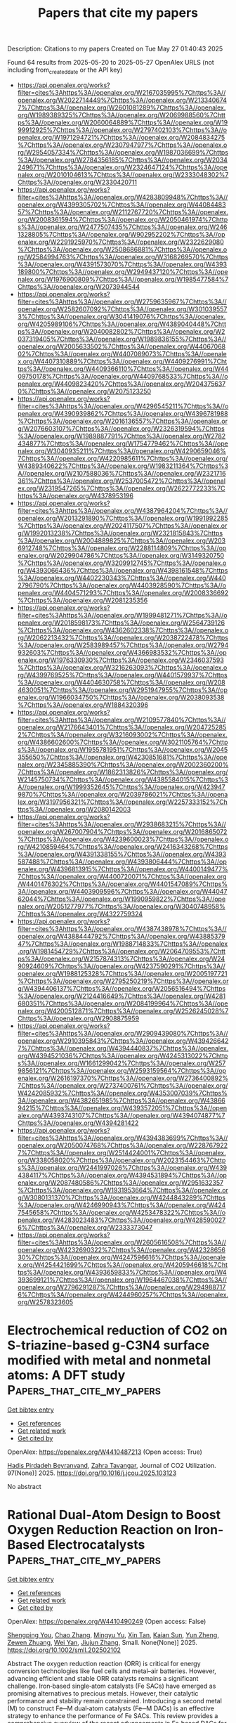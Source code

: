 #+TITLE: Papers that cite my papers
Description: Citations to my papers
Created on Tue May 27 01:40:43 2025

Found 64 results from 2025-05-20 to 2025-05-27
OpenAlex URLS (not including from_created_date or the API key)
- [[https://api.openalex.org/works?filter=cites%3Ahttps%3A//openalex.org/W2167035995%7Chttps%3A//openalex.org/W2022714449%7Chttps%3A//openalex.org/W2133406747%7Chttps%3A//openalex.org/W2601081289%7Chttps%3A//openalex.org/W1989389325%7Chttps%3A//openalex.org/W2069988560%7Chttps%3A//openalex.org/W2060064889%7Chttps%3A//openalex.org/W1999912925%7Chttps%3A//openalex.org/W2797402103%7Chttps%3A//openalex.org/W1971294721%7Chttps%3A//openalex.org/W2084834275%7Chttps%3A//openalex.org/W2307947977%7Chttps%3A//openalex.org/W2954057334%7Chttps%3A//openalex.org/W1987036699%7Chttps%3A//openalex.org/W2784356185%7Chttps%3A//openalex.org/W2034249671%7Chttps%3A//openalex.org/W2324647124%7Chttps%3A//openalex.org/W2010104613%7Chttps%3A//openalex.org/W2333048302%7Chttps%3A//openalex.org/W2330420711]]
- [[https://api.openalex.org/works?filter=cites%3Ahttps%3A//openalex.org/W4283809948%7Chttps%3A//openalex.org/W4399305702%7Chttps%3A//openalex.org/W4408448357%7Chttps%3A//openalex.org/W2112767720%7Chttps%3A//openalex.org/W2008361594%7Chttps%3A//openalex.org/W2050461974%7Chttps%3A//openalex.org/W2477507435%7Chttps%3A//openalex.org/W2461328805%7Chttps%3A//openalex.org/W902952202%7Chttps%3A//openalex.org/W2291925970%7Chttps%3A//openalex.org/W2322629080%7Chttps%3A//openalex.org/W2508686881%7Chttps%3A//openalex.org/W2584994763%7Chttps%3A//openalex.org/W3168269570%7Chttps%3A//openalex.org/W4391573070%7Chttps%3A//openalex.org/W4393189800%7Chttps%3A//openalex.org/W2949437120%7Chttps%3A//openalex.org/W1976900809%7Chttps%3A//openalex.org/W1985477584%7Chttps%3A//openalex.org/W2073944544]]
- [[https://api.openalex.org/works?filter=cites%3Ahttps%3A//openalex.org/W2759635967%7Chttps%3A//openalex.org/W2582607092%7Chttps%3A//openalex.org/W3010395573%7Chttps%3A//openalex.org/W3041419076%7Chttps%3A//openalex.org/W4205989106%7Chttps%3A//openalex.org/W4389040448%7Chttps%3A//openalex.org/W2040082802%7Chttps%3A//openalex.org/W2037319405%7Chttps%3A//openalex.org/W1989836155%7Chttps%3A//openalex.org/W2005633502%7Chttps%3A//openalex.org/W4406706802%7Chttps%3A//openalex.org/W4407089073%7Chttps%3A//openalex.org/W4407310889%7Chttps%3A//openalex.org/W4409276991%7Chttps%3A//openalex.org/W4409366110%7Chttps%3A//openalex.org/W4409750178%7Chttps%3A//openalex.org/W4409768533%7Chttps%3A//openalex.org/W4409823420%7Chttps%3A//openalex.org/W2043756370%7Chttps%3A//openalex.org/W2075123250]]
- [[https://api.openalex.org/works?filter=cites%3Ahttps%3A//openalex.org/W4296545211%7Chttps%3A//openalex.org/W4390939862%7Chttps%3A//openalex.org/W4396781988%7Chttps%3A//openalex.org/W2016136557%7Chttps%3A//openalex.org/W2076603107%7Chttps%3A//openalex.org/W2326319594%7Chttps%3A//openalex.org/W1989887791%7Chttps%3A//openalex.org/W2782434877%7Chttps%3A//openalex.org/W1754779462%7Chttps%3A//openalex.org/W3040935211%7Chttps%3A//openalex.org/W4290659046%7Chttps%3A//openalex.org/W4220985611%7Chttps%3A//openalex.org/W4389340622%7Chttps%3A//openalex.org/W1983211364%7Chttps%3A//openalex.org/W2107588036%7Chttps%3A//openalex.org/W2321716361%7Chttps%3A//openalex.org/W2537005472%7Chttps%3A//openalex.org/W2319547265%7Chttps%3A//openalex.org/W2622772233%7Chttps%3A//openalex.org/W4378953196]]
- [[https://api.openalex.org/works?filter=cites%3Ahttps%3A//openalex.org/W4387964204%7Chttps%3A//openalex.org/W2013291890%7Chttps%3A//openalex.org/W1991992285%7Chttps%3A//openalex.org/W2024117507%7Chttps%3A//openalex.org/W1992013238%7Chttps%3A//openalex.org/W2321815843%7Chttps%3A//openalex.org/W2004889825%7Chttps%3A//openalex.org/W2036912748%7Chttps%3A//openalex.org/W2288114809%7Chttps%3A//openalex.org/W2029904786%7Chttps%3A//openalex.org/W3149320750%7Chttps%3A//openalex.org/W3209912745%7Chttps%3A//openalex.org/W4393066436%7Chttps%3A//openalex.org/W4398161548%7Chttps%3A//openalex.org/W4402230343%7Chttps%3A//openalex.org/W4402796790%7Chttps%3A//openalex.org/W4403928590%7Chttps%3A//openalex.org/W4404571293%7Chttps%3A//openalex.org/W2008336692%7Chttps%3A//openalex.org/W2081235356]]
- [[https://api.openalex.org/works?filter=cites%3Ahttps%3A//openalex.org/W1999481271%7Chttps%3A//openalex.org/W2018598173%7Chttps%3A//openalex.org/W2564739126%7Chttps%3A//openalex.org/W4362602338%7Chttps%3A//openalex.org/W2062213432%7Chttps%3A//openalex.org/W2038722478%7Chttps%3A//openalex.org/W2583989457%7Chttps%3A//openalex.org/W2794932603%7Chttps%3A//openalex.org/W4366983532%7Chttps%3A//openalex.org/W1976330930%7Chttps%3A//openalex.org/W2346037593%7Chttps%3A//openalex.org/W3216263093%7Chttps%3A//openalex.org/W4399769525%7Chttps%3A//openalex.org/W4401579937%7Chttps%3A//openalex.org/W4404630758%7Chttps%3A//openalex.org/W2084630051%7Chttps%3A//openalex.org/W2951947955%7Chttps%3A//openalex.org/W1966034750%7Chttps%3A//openalex.org/W2038093538%7Chttps%3A//openalex.org/W1884320396]]
- [[https://api.openalex.org/works?filter=cites%3Ahttps%3A//openalex.org/W2109577840%7Chttps%3A//openalex.org/W2176643401%7Chttps%3A//openalex.org/W2047252852%7Chttps%3A//openalex.org/W3216093002%7Chttps%3A//openalex.org/W4386602600%7Chttps%3A//openalex.org/W3021105764%7Chttps%3A//openalex.org/W1955781951%7Chttps%3A//openalex.org/W2045355650%7Chttps%3A//openalex.org/W4230851681%7Chttps%3A//openalex.org/W2345885390%7Chttps%3A//openalex.org/W2002360200%7Chttps%3A//openalex.org/W1862313826%7Chttps%3A//openalex.org/W2145750734%7Chttps%3A//openalex.org/W4385584015%7Chttps%3A//openalex.org/W1999352645%7Chttps%3A//openalex.org/W4239479870%7Chttps%3A//openalex.org/W2039786021%7Chttps%3A//openalex.org/W3197956321%7Chttps%3A//openalex.org/W2257333152%7Chttps%3A//openalex.org/W2080142003]]
- [[https://api.openalex.org/works?filter=cites%3Ahttps%3A//openalex.org/W2938683215%7Chttps%3A//openalex.org/W267007904%7Chttps%3A//openalex.org/W2016865072%7Chttps%3A//openalex.org/W4239600023%7Chttps%3A//openalex.org/W4210859464%7Chttps%3A//openalex.org/W2416343268%7Chttps%3A//openalex.org/W4391338155%7Chttps%3A//openalex.org/W4393587488%7Chttps%3A//openalex.org/W4393806444%7Chttps%3A//openalex.org/W4396813915%7Chttps%3A//openalex.org/W4400149477%7Chttps%3A//openalex.org/W4400720071%7Chttps%3A//openalex.org/W4401476302%7Chttps%3A//openalex.org/W4401547089%7Chttps%3A//openalex.org/W4403909596%7Chttps%3A//openalex.org/W4404762044%7Chttps%3A//openalex.org/W1990959822%7Chttps%3A//openalex.org/W2051277977%7Chttps%3A//openalex.org/W3040748958%7Chttps%3A//openalex.org/W4322759324]]
- [[https://api.openalex.org/works?filter=cites%3Ahttps%3A//openalex.org/W4387438978%7Chttps%3A//openalex.org/W4388444792%7Chttps%3A//openalex.org/W4388537947%7Chttps%3A//openalex.org/W1988714833%7Chttps%3A//openalex.org/W1981454729%7Chttps%3A//openalex.org/W2064709553%7Chttps%3A//openalex.org/W2157874313%7Chttps%3A//openalex.org/W2490924609%7Chttps%3A//openalex.org/W4237590291%7Chttps%3A//openalex.org/W1988125328%7Chttps%3A//openalex.org/W2005197721%7Chttps%3A//openalex.org/W2795250219%7Chttps%3A//openalex.org/W4394406137%7Chttps%3A//openalex.org/W2056516494%7Chttps%3A//openalex.org/W2124416649%7Chttps%3A//openalex.org/W4281680351%7Chttps%3A//openalex.org/W2084199964%7Chttps%3A//openalex.org/W4200512871%7Chttps%3A//openalex.org/W2526245028%7Chttps%3A//openalex.org/W2908875959]]
- [[https://api.openalex.org/works?filter=cites%3Ahttps%3A//openalex.org/W2909439080%7Chttps%3A//openalex.org/W2910395843%7Chttps%3A//openalex.org/W4394266427%7Chttps%3A//openalex.org/W4394440837%7Chttps%3A//openalex.org/W4394521036%7Chttps%3A//openalex.org/W4245313022%7Chttps%3A//openalex.org/W1661299042%7Chttps%3A//openalex.org/W2579856121%7Chttps%3A//openalex.org/W2593159564%7Chttps%3A//openalex.org/W2616197370%7Chttps%3A//openalex.org/W2736400892%7Chttps%3A//openalex.org/W2737400761%7Chttps%3A//openalex.org/W4242085932%7Chttps%3A//openalex.org/W4353007039%7Chttps%3A//openalex.org/W4382651985%7Chttps%3A//openalex.org/W4386694215%7Chttps%3A//openalex.org/W4393572051%7Chttps%3A//openalex.org/W4393743107%7Chttps%3A//openalex.org/W4394074877%7Chttps%3A//openalex.org/W4394281422]]
- [[https://api.openalex.org/works?filter=cites%3Ahttps%3A//openalex.org/W4394383699%7Chttps%3A//openalex.org/W2050074768%7Chttps%3A//openalex.org/W2287679227%7Chttps%3A//openalex.org/W2514424001%7Chttps%3A//openalex.org/W338058020%7Chttps%3A//openalex.org/W2023154463%7Chttps%3A//openalex.org/W2441997026%7Chttps%3A//openalex.org/W4394384117%7Chttps%3A//openalex.org/W4394531894%7Chttps%3A//openalex.org/W2087480586%7Chttps%3A//openalex.org/W2951632357%7Chttps%3A//openalex.org/W1931953664%7Chttps%3A//openalex.org/W3080131370%7Chttps%3A//openalex.org/W4244843289%7Chttps%3A//openalex.org/W4246990943%7Chttps%3A//openalex.org/W4247545658%7Chttps%3A//openalex.org/W4253478322%7Chttps%3A//openalex.org/W4283023483%7Chttps%3A//openalex.org/W4285900276%7Chttps%3A//openalex.org/W2333373047]]
- [[https://api.openalex.org/works?filter=cites%3Ahttps%3A//openalex.org/W2605616508%7Chttps%3A//openalex.org/W4232690322%7Chttps%3A//openalex.org/W4232865630%7Chttps%3A//openalex.org/W4247596616%7Chttps%3A//openalex.org/W4254421699%7Chttps%3A//openalex.org/W4205946618%7Chttps%3A//openalex.org/W4393659833%7Chttps%3A//openalex.org/W4393699121%7Chttps%3A//openalex.org/W1964467038%7Chttps%3A//openalex.org/W2796291287%7Chttps%3A//openalex.org/W2949887176%7Chttps%3A//openalex.org/W4244960257%7Chttps%3A//openalex.org/W2578323605]]

* Electrochemical reduction of CO2 on S-triazine-based g-C3N4 surface modified with metal and nonmetal atoms: A DFT study  :Papers_that_cite_my_papers:
:PROPERTIES:
:UUID: https://openalex.org/W4410487213
:TOPICS: CO2 Reduction Techniques and Catalysts, Advanced Photocatalysis Techniques, Ammonia Synthesis and Nitrogen Reduction
:PUBLICATION_DATE: 2025-05-19
:END:    
    
[[elisp:(doi-add-bibtex-entry "https://doi.org/10.1016/j.jcou.2025.103123")][Get bibtex entry]] 

- [[elisp:(progn (xref--push-markers (current-buffer) (point)) (oa--referenced-works "https://openalex.org/W4410487213"))][Get references]]
- [[elisp:(progn (xref--push-markers (current-buffer) (point)) (oa--related-works "https://openalex.org/W4410487213"))][Get related work]]
- [[elisp:(progn (xref--push-markers (current-buffer) (point)) (oa--cited-by-works "https://openalex.org/W4410487213"))][Get cited by]]

OpenAlex: https://openalex.org/W4410487213 (Open access: True)
    
[[https://openalex.org/A5080677285][Hadis Pirdadeh Beyranvand]], [[https://openalex.org/A5051591758][Zahra Tavangar]], Journal of CO2 Utilization. 97(None)] 2025. https://doi.org/10.1016/j.jcou.2025.103123 
     
No abstract    

    

* Rational Dual‐Atom Design to Boost Oxygen Reduction Reaction on Iron‐Based Electrocatalysts  :Papers_that_cite_my_papers:
:PROPERTIES:
:UUID: https://openalex.org/W4410490249
:TOPICS: Electrocatalysts for Energy Conversion, Fuel Cells and Related Materials, Advanced battery technologies research
:PUBLICATION_DATE: 2025-05-19
:END:    
    
[[elisp:(doi-add-bibtex-entry "https://doi.org/10.1002/smll.202502102")][Get bibtex entry]] 

- [[elisp:(progn (xref--push-markers (current-buffer) (point)) (oa--referenced-works "https://openalex.org/W4410490249"))][Get references]]
- [[elisp:(progn (xref--push-markers (current-buffer) (point)) (oa--related-works "https://openalex.org/W4410490249"))][Get related work]]
- [[elisp:(progn (xref--push-markers (current-buffer) (point)) (oa--cited-by-works "https://openalex.org/W4410490249"))][Get cited by]]

OpenAlex: https://openalex.org/W4410490249 (Open access: False)
    
[[https://openalex.org/A5089240577][Shengping You]], [[https://openalex.org/A5100460167][Chao Zhang]], [[https://openalex.org/A5058643018][Mingyu Yu]], [[https://openalex.org/A5101728798][Xin Tan]], [[https://openalex.org/A5028017378][Kaian Sun]], [[https://openalex.org/A5034122750][Yun Zheng]], [[https://openalex.org/A5089567081][Zewen Zhuang]], [[https://openalex.org/A5100321772][Wei Yan]], [[https://openalex.org/A5101499775][Jiujun Zhang]], Small. None(None)] 2025. https://doi.org/10.1002/smll.202502102 
     
Abstract The oxygen reduction reaction (ORR) is critical for energy conversion technologies like fuel cells and metal–air batteries. However, advancing efficient and stable ORR catalysts remains a significant challenge. Iron‐based single‐atom catalysts (Fe SACs) have emerged as promising alternatives to precious metals. However, their catalytic performance and stability remain constrained. Introducing a second metal (M) to construct Fe─M dual‐atom catalysts (Fe─M DACs) is an effective strategy to enhance the performance of Fe SACs. This review provides a comprehensive overview of the recent advancements in Fe‐based DACs for ORR. It begins by examining the structural advantages of Fe─M DACs from the perspectives of electronic structure and reaction pathways. Next, the precise synthetic strategies for DACs are discussed, and the structure–performance relationships are explored, highlighting the role of the second metal in improving catalytic activity and stability. The review also covers in situ characterization techniques for real‐time observation of catalytic dynamics and reaction intermediates. Finally, future directions for Fe─M DACs are proposed, emphasizing the integration of advanced experimental strategies with theoretical simulations as well as artificial intelligence/machine learning to design highly active and stable ORR catalysts, aiming to expand the application of Fe─M DACs in energy conversion and storage technologies.    

    

* The AI-Driven Transformation in New Materials Manufacturing and the Development of Intelligent Sports  :Papers_that_cite_my_papers:
:PROPERTIES:
:UUID: https://openalex.org/W4410494090
:TOPICS: Machine Learning in Materials Science
:PUBLICATION_DATE: 2025-05-19
:END:    
    
[[elisp:(doi-add-bibtex-entry "https://doi.org/10.3390/app15105667")][Get bibtex entry]] 

- [[elisp:(progn (xref--push-markers (current-buffer) (point)) (oa--referenced-works "https://openalex.org/W4410494090"))][Get references]]
- [[elisp:(progn (xref--push-markers (current-buffer) (point)) (oa--related-works "https://openalex.org/W4410494090"))][Get related work]]
- [[elisp:(progn (xref--push-markers (current-buffer) (point)) (oa--cited-by-works "https://openalex.org/W4410494090"))][Get cited by]]

OpenAlex: https://openalex.org/W4410494090 (Open access: True)
    
[[https://openalex.org/A5007345192][Fang Wang]], [[https://openalex.org/A5088296892][Shenhao Jiang]], [[https://openalex.org/A5027642792][Jun Li]], Applied Sciences. 15(10)] 2025. https://doi.org/10.3390/app15105667 
     
The advancement of materials science has had a profound, even revolutionary, impact on sports. Materials are used in the sports field, equipment, and sportswear, each with distinct functionality and safety requirements. Additionally, diverse sport-related data require physical devices for collection, analysis, and storage, which can be crucial in athlete selection, performance assessment, strategy planning, and training optimization. Artificial intelligence, with its strong cognitive abilities, learning capacity, large-scale data processing, and adaptability, can effectively enhance efficiency, reduce errors, and lower costs. The integration of advanced materials and artificial intelligence (AI) has significantly enhanced the efficiency and precision of research and development in sports-related technologies, while also facilitating the innovation of training methodologies through intelligent data analytics. This convergence has initiated a transformative phase in the digitalization of the sports industry. Anchored in both theoretical analysis and practical implementation, this study seeks to construct a systematic cognitive framework that elucidates the interrelationship between material science and AI technologies. The aim is to assist sports professionals in understanding and leveraging this technological shift to support strategic decision-making and to foster sustainable, high-quality development within the field.    

    

* Promoting oxygen evolution in proton exchange membrane water electrolysis: controlling the oxidation state of electrochemically fabricated iridium–cobalt oxide catalysts  :Papers_that_cite_my_papers:
:PROPERTIES:
:UUID: https://openalex.org/W4410494952
:TOPICS: Electrocatalysts for Energy Conversion, Fuel Cells and Related Materials, Advanced battery technologies research
:PUBLICATION_DATE: 2025-05-01
:END:    
    
[[elisp:(doi-add-bibtex-entry "https://doi.org/10.1016/j.jechem.2025.05.012")][Get bibtex entry]] 

- [[elisp:(progn (xref--push-markers (current-buffer) (point)) (oa--referenced-works "https://openalex.org/W4410494952"))][Get references]]
- [[elisp:(progn (xref--push-markers (current-buffer) (point)) (oa--related-works "https://openalex.org/W4410494952"))][Get related work]]
- [[elisp:(progn (xref--push-markers (current-buffer) (point)) (oa--cited-by-works "https://openalex.org/W4410494952"))][Get cited by]]

OpenAlex: https://openalex.org/W4410494952 (Open access: False)
    
[[https://openalex.org/A5006222668][Kyeong‐Rim Yeo]], [[https://openalex.org/A5100670374][Hoyoung Kim]], [[https://openalex.org/A5101978720][Liangliang Xu]], [[https://openalex.org/A5064765232][Seongbeen Kim]], [[https://openalex.org/A5067916861][Jong Hyun Jang]], [[https://openalex.org/A5100398117][Jinwoo Lee]], [[https://openalex.org/A5051642325][Soo‐Kil Kim]], Journal of Energy Chemistry. None(None)] 2025. https://doi.org/10.1016/j.jechem.2025.05.012 
     
No abstract    

    

* Pathways for martensitic high-pressure phase transitions in bismuth  :Papers_that_cite_my_papers:
:PROPERTIES:
:UUID: https://openalex.org/W4410496344
:TOPICS: High-pressure geophysics and materials, Intermetallics and Advanced Alloy Properties, Rare-earth and actinide compounds
:PUBLICATION_DATE: 2025-05-19
:END:    
    
[[elisp:(doi-add-bibtex-entry "https://doi.org/10.1103/physrevb.111.174111")][Get bibtex entry]] 

- [[elisp:(progn (xref--push-markers (current-buffer) (point)) (oa--referenced-works "https://openalex.org/W4410496344"))][Get references]]
- [[elisp:(progn (xref--push-markers (current-buffer) (point)) (oa--related-works "https://openalex.org/W4410496344"))][Get related work]]
- [[elisp:(progn (xref--push-markers (current-buffer) (point)) (oa--cited-by-works "https://openalex.org/W4410496344"))][Get cited by]]

OpenAlex: https://openalex.org/W4410496344 (Open access: False)
    
[[https://openalex.org/A5093927092][Tim Schaffrinna]], [[https://openalex.org/A5077613386][Christopher Schröck]], [[https://openalex.org/A5091906793][Victor Milman]], [[https://openalex.org/A5066300269][B. Winkler]], Physical review. B./Physical review. B. 111(17)] 2025. https://doi.org/10.1103/physrevb.111.174111 
     
No abstract    

    

* Electrodeposited Co Crystalline Islands Shelled with Facile Spontaneously Deposited Pt for Improved Oxygen Reduction  :Papers_that_cite_my_papers:
:PROPERTIES:
:UUID: https://openalex.org/W4410500418
:TOPICS: Electrocatalysts for Energy Conversion, Electrochemical Analysis and Applications, Fuel Cells and Related Materials
:PUBLICATION_DATE: 2025-05-18
:END:    
    
[[elisp:(doi-add-bibtex-entry "https://doi.org/10.3390/catal15050490")][Get bibtex entry]] 

- [[elisp:(progn (xref--push-markers (current-buffer) (point)) (oa--referenced-works "https://openalex.org/W4410500418"))][Get references]]
- [[elisp:(progn (xref--push-markers (current-buffer) (point)) (oa--related-works "https://openalex.org/W4410500418"))][Get related work]]
- [[elisp:(progn (xref--push-markers (current-buffer) (point)) (oa--cited-by-works "https://openalex.org/W4410500418"))][Get cited by]]

OpenAlex: https://openalex.org/W4410500418 (Open access: True)
    
[[https://openalex.org/A5024975320][Jelena Golubović]], [[https://openalex.org/A5011044808][Lazar Rakočević]], [[https://openalex.org/A5088436659][Vladimir Rajić]], [[https://openalex.org/A5031354236][Miloš Milović]], [[https://openalex.org/A5089753309][Svetlana Štrbac]], Catalysts. 15(5)] 2025. https://doi.org/10.3390/catal15050490 
     
The cobalt crystalline islands (Cocryst) were electrochemically deposited onto a glassy carbon (GC) support and then modified by a facile spontaneous deposition of platinum. The electrocatalytic activity of the resulting Cocryst-Pt core-shell catalyst was evaluated for the oxygen reduction reaction (ORR) in an alkaline medium. The XRD characterization of the Cocryst-Pt islands revealed that the cobalt core had a hexagonal close-packed (hcp) crystalline structure, and that the platinum shell exhibited a crystalline structure with a preferential (111) orientation. SEM images showed that the average lateral size of the Cocryst islands was 1.17 μm, which increased to 1.32 μm after adding platinum. The XPS analysis indicated that the outer layer of the bulk metallic Cocryst islands was fully oxidized. During the spontaneous deposition of platinum, the outer Co(OH)2 layer was dissolved, leaving the cobalt core in a metallic state, while the platinum shell remained only partially oxidized. The high electrochemically active surface area of the Cocryst-Pt/GC electrode, along with a suitable crystalline structure of the Cocryst-Pt islands, contributes to enhancing its ORR activity by providing a greater number of surface active sites for oxygen adsorption and subsequent reduction. The ORR on the Cocryst-Pt catalyst occurs via a four-electron reaction pathway, with onset and half-wave potentials of 1.07 V and 0.87 V, respectively, which exceed those of polycrystalline platinum and a commercial benchmark Pt/C.    

    

* Heterostructure of Fe3O4 Confined in Hierarchical Porous Carbon for Interface‐Enhanced Medical‐Grade H2O2 Electrosynthesis  :Papers_that_cite_my_papers:
:PROPERTIES:
:UUID: https://openalex.org/W4410502703
:TOPICS: Advanced battery technologies research, Electrocatalysts for Energy Conversion, CO2 Reduction Techniques and Catalysts
:PUBLICATION_DATE: 2025-05-19
:END:    
    
[[elisp:(doi-add-bibtex-entry "https://doi.org/10.1002/advs.202502388")][Get bibtex entry]] 

- [[elisp:(progn (xref--push-markers (current-buffer) (point)) (oa--referenced-works "https://openalex.org/W4410502703"))][Get references]]
- [[elisp:(progn (xref--push-markers (current-buffer) (point)) (oa--related-works "https://openalex.org/W4410502703"))][Get related work]]
- [[elisp:(progn (xref--push-markers (current-buffer) (point)) (oa--cited-by-works "https://openalex.org/W4410502703"))][Get cited by]]

OpenAlex: https://openalex.org/W4410502703 (Open access: True)
    
[[https://openalex.org/A5103097031][Yanan Shi]], [[https://openalex.org/A5100461206][Lili Zhang]], [[https://openalex.org/A5100700779][Chongyang Wang]], [[https://openalex.org/A5084697857][Shaohui Sun]], Advanced Science. None(None)] 2025. https://doi.org/10.1002/advs.202502388 
     
Abstract The electrocatalytic two‐electron oxygen reduction reaction (2e − ORR) presents an environmentally sustainable approach to produce hydrogen peroxide (H 2 O 2 ). Heterostructures coupling non‐noble transition metal oxides (TMOs) with carbon materials hold promise for 2e − ORR, but face challenges in controlling morphology, phase composition, and active centers. In this study, a hierarchically porous tremella‐like heterojunction characterized by ultrafine cubic Fe 3 O 4 nanoparticles within the amorphous carbon (UFe 3 O 4 @HPAC) is obtained using the integrated platform of green Fe‐based deep eutectic solvent via a two‐step annealing process. UFe 3 O 4 @HPAC exhibits remarkable overall and intrinsic 2e − ORR activity, delivering 96% H 2 O 2 selectivity and a turnover frequency (TOF) of 67.5 s −1 . Notably, UFe 3 O 4 @HPAC possesses superior H 2 O 2 production capabilities, showing long‐term stability of 100 h with a H 2 O 2 production rate of 8.1 g L −1 h −1 in flow‐cell, while achieving various medical‐grade H 2 O 2 concentrations (3.0–7.8 wt%). Additionally, integrating on‐site H 2 O 2 production with electro‐Fenton achieved rapid decomposition of contaminants. The unique heterostructure, with the synergistic effect of Fe 3 O 4 and amorphous carbon, enhances electronic conductivity. Moreover, the electronic redistribution at the interface of the heterostructure triggers the thermodynamically favorable multiple active sites of Fe and C centers for the 2e − ORR. This work offers a new perspective on transition metal‐based materials for H 2 O 2 production.    

    

* Competitive Optimization of Interfacial Water Dissociation and Hydroxyl Reductive Desorption of MoCoNi‐Based Catalysts for Superior Alkaline Hydrogen Evolution  :Papers_that_cite_my_papers:
:PROPERTIES:
:UUID: https://openalex.org/W4410506692
:TOPICS: Electrocatalysts for Energy Conversion, Catalytic Processes in Materials Science, Advanced battery technologies research
:PUBLICATION_DATE: 2025-05-19
:END:    
    
[[elisp:(doi-add-bibtex-entry "https://doi.org/10.1002/smll.202503278")][Get bibtex entry]] 

- [[elisp:(progn (xref--push-markers (current-buffer) (point)) (oa--referenced-works "https://openalex.org/W4410506692"))][Get references]]
- [[elisp:(progn (xref--push-markers (current-buffer) (point)) (oa--related-works "https://openalex.org/W4410506692"))][Get related work]]
- [[elisp:(progn (xref--push-markers (current-buffer) (point)) (oa--cited-by-works "https://openalex.org/W4410506692"))][Get cited by]]

OpenAlex: https://openalex.org/W4410506692 (Open access: False)
    
[[https://openalex.org/A5108388087][C.R. Yang]], [[https://openalex.org/A5054003993][Serhii Makovetskyi]], [[https://openalex.org/A5100674977][Yanqing Yang]], [[https://openalex.org/A5111461933][I. J. Hsu]], [[https://openalex.org/A5072808560][S. Jean Hsieh]], [[https://openalex.org/A5011601787][Yao‐Chang Lee]], [[https://openalex.org/A5033046341][Shu‐Chih Haw]], [[https://openalex.org/A5081721871][Fu‐Te Tsai]], [[https://openalex.org/A5073056697][Wen‐Feng Liaw]], Small. None(None)] 2025. https://doi.org/10.1002/smll.202503278 
     
Abstract Nano‐heterointerface serves as a catalytic center for water dissociation promoted by the concerted interaction of *OH on oxide and *H on nitride. Kinetic energetics of water dissociation and hydroxyl (de)stabilization are vital to surface coverage of reactive *H and surface charge for *OH reductive desorption. electron paramagnetic resonance spectra of DMPO‐H and DMPO‐OH unravel radical nature of water‐dissociated *H and *OH. coherent synergism of interfacial ensemble and electronic effects realizes TOF/η−ɛ d volcano as the net result of work‐function‐directed competition between interfacial water dissociation (covalent control) and *OH reductive desorption (ionic control) kinetics, manifesting that alkaline HER volcano shaped by d‐band descriptor originates from intricate balance guided by work function descriptor. Orchestrated with alkali metal cations on fine‐tuning covalent/ionic interaction between catalyst surface and water‐derived intermediates, microrod‐array N–MoCoNiAl/NF electrode (NF═Ni foam) drives 10 mA cm −2 at overpotential of 10 mV in 1 m KOH. The proposed pathway may provide insight into how the peculiar electronic structure of multi‐site heterojunction and the interfacial hard‐soft covalent/electrostatic interactions impact molecular‐level mechanism for efficient Volmer kinetics.    

    

* The importance of gas purity in catalytic ammonia synthesis  :Papers_that_cite_my_papers:
:PROPERTIES:
:UUID: https://openalex.org/W4410511974
:TOPICS: Ammonia Synthesis and Nitrogen Reduction, Catalytic Processes in Materials Science, Hydrogen Storage and Materials
:PUBLICATION_DATE: 2025-05-01
:END:    
    
[[elisp:(doi-add-bibtex-entry "https://doi.org/10.1016/j.jcat.2025.116223")][Get bibtex entry]] 

- [[elisp:(progn (xref--push-markers (current-buffer) (point)) (oa--referenced-works "https://openalex.org/W4410511974"))][Get references]]
- [[elisp:(progn (xref--push-markers (current-buffer) (point)) (oa--related-works "https://openalex.org/W4410511974"))][Get related work]]
- [[elisp:(progn (xref--push-markers (current-buffer) (point)) (oa--cited-by-works "https://openalex.org/W4410511974"))][Get cited by]]

OpenAlex: https://openalex.org/W4410511974 (Open access: True)
    
[[https://openalex.org/A5113319630][Simon I. Hansen]], [[https://openalex.org/A5020691398][Benjamin H. Sjo̷lin]], [[https://openalex.org/A5047189415][Ivano E. Castelli]], [[https://openalex.org/A5083050334][Tejs Vegge]], [[https://openalex.org/A5053573711][Anker Degn Jensen]], [[https://openalex.org/A5078066679][Jakob Munkholt Christensen]], Journal of Catalysis. None(None)] 2025. https://doi.org/10.1016/j.jcat.2025.116223 
     
No abstract    

    

* Theoretical Design of Cage-like Borophene Single Atom Catalyst for High Efficiency CO2RR  :Papers_that_cite_my_papers:
:PROPERTIES:
:UUID: https://openalex.org/W4410518950
:TOPICS: Catalytic Processes in Materials Science, CO2 Reduction Techniques and Catalysts, Carbon dioxide utilization in catalysis
:PUBLICATION_DATE: 2025-05-20
:END:    
    
[[elisp:(doi-add-bibtex-entry "https://doi.org/10.1021/acssuschemeng.5c02327")][Get bibtex entry]] 

- [[elisp:(progn (xref--push-markers (current-buffer) (point)) (oa--referenced-works "https://openalex.org/W4410518950"))][Get references]]
- [[elisp:(progn (xref--push-markers (current-buffer) (point)) (oa--related-works "https://openalex.org/W4410518950"))][Get related work]]
- [[elisp:(progn (xref--push-markers (current-buffer) (point)) (oa--cited-by-works "https://openalex.org/W4410518950"))][Get cited by]]

OpenAlex: https://openalex.org/W4410518950 (Open access: False)
    
[[https://openalex.org/A5100694688][Meiling Liu]], [[https://openalex.org/A5114099704][Fu Rao]], [[https://openalex.org/A5101314931][Chenggong He]], [[https://openalex.org/A5100385891][Tao Xu]], [[https://openalex.org/A5044538497][Chao Liu]], ACS Sustainable Chemistry & Engineering. None(None)] 2025. https://doi.org/10.1021/acssuschemeng.5c02327 
     
No abstract    

    

* Dissolved Fe species enable a cooperative solid–molecular mechanism for the oxygen evolution reaction on NiFe-based catalysts  :Papers_that_cite_my_papers:
:PROPERTIES:
:UUID: https://openalex.org/W4410521350
:TOPICS: Electrocatalysts for Energy Conversion, Catalytic Processes in Materials Science, Catalysis and Hydrodesulfurization Studies
:PUBLICATION_DATE: 2025-05-20
:END:    
    
[[elisp:(doi-add-bibtex-entry "https://doi.org/10.1038/s41929-025-01342-5")][Get bibtex entry]] 

- [[elisp:(progn (xref--push-markers (current-buffer) (point)) (oa--referenced-works "https://openalex.org/W4410521350"))][Get references]]
- [[elisp:(progn (xref--push-markers (current-buffer) (point)) (oa--related-works "https://openalex.org/W4410521350"))][Get related work]]
- [[elisp:(progn (xref--push-markers (current-buffer) (point)) (oa--cited-by-works "https://openalex.org/W4410521350"))][Get cited by]]

OpenAlex: https://openalex.org/W4410521350 (Open access: False)
    
[[https://openalex.org/A5080319288][Chunguang Kuai]], [[https://openalex.org/A5100352431][Liping Liu]], [[https://openalex.org/A5082609119][Anyang Hu]], [[https://openalex.org/A5100456387][Yan Zhang]], [[https://openalex.org/A5100398026][Yuxin Zhang]], [[https://openalex.org/A5090377488][Dawei Xia]], [[https://openalex.org/A5015462149][Dennis Nordlund]], [[https://openalex.org/A5064246875][Dimosthenis Sokaras]], [[https://openalex.org/A5051155268][Donato Decarolis]], [[https://openalex.org/A5008063541][Diego Gianolio]], [[https://openalex.org/A5040429065][Hongliang Xin]], [[https://openalex.org/A5103026408][Luxi Li]], [[https://openalex.org/A5074636244][Feng Lin]], Nature Catalysis. None(None)] 2025. https://doi.org/10.1038/s41929-025-01342-5 
     
No abstract    

    

* Functionalization of organic amine promoted clay-based solid amine sorbents for efficient and sustainable CO2 capture  :Papers_that_cite_my_papers:
:PROPERTIES:
:UUID: https://openalex.org/W4410529814
:TOPICS: Carbon Dioxide Capture Technologies, Membrane Separation and Gas Transport, Phase Equilibria and Thermodynamics
:PUBLICATION_DATE: 2025-05-01
:END:    
    
[[elisp:(doi-add-bibtex-entry "https://doi.org/10.1016/j.seppur.2025.133658")][Get bibtex entry]] 

- [[elisp:(progn (xref--push-markers (current-buffer) (point)) (oa--referenced-works "https://openalex.org/W4410529814"))][Get references]]
- [[elisp:(progn (xref--push-markers (current-buffer) (point)) (oa--related-works "https://openalex.org/W4410529814"))][Get related work]]
- [[elisp:(progn (xref--push-markers (current-buffer) (point)) (oa--cited-by-works "https://openalex.org/W4410529814"))][Get cited by]]

OpenAlex: https://openalex.org/W4410529814 (Open access: False)
    
[[https://openalex.org/A5100449180][Xiaoyu Li]], [[https://openalex.org/A5059969276][Yanrong Zhao]], [[https://openalex.org/A5005325251][Haiyang Xue]], [[https://openalex.org/A5100385888][Chenyu Wang]], [[https://openalex.org/A5113885773][Zheng Zhou]], [[https://openalex.org/A5065028842][Kang Peng]], Separation and Purification Technology. None(None)] 2025. https://doi.org/10.1016/j.seppur.2025.133658 
     
No abstract    

    

* Design Criteria for Single-Phase Non-Equiatomic Refractory High Entropy Alloys from the Nb-Ti-Zr System  :Papers_that_cite_my_papers:
:PROPERTIES:
:UUID: https://openalex.org/W4410534150
:TOPICS: High Entropy Alloys Studies, Intermetallics and Advanced Alloy Properties, High-Temperature Coating Behaviors
:PUBLICATION_DATE: 2025-01-01
:END:    
    
[[elisp:(doi-add-bibtex-entry "https://doi.org/10.2139/ssrn.5257209")][Get bibtex entry]] 

- [[elisp:(progn (xref--push-markers (current-buffer) (point)) (oa--referenced-works "https://openalex.org/W4410534150"))][Get references]]
- [[elisp:(progn (xref--push-markers (current-buffer) (point)) (oa--related-works "https://openalex.org/W4410534150"))][Get related work]]
- [[elisp:(progn (xref--push-markers (current-buffer) (point)) (oa--cited-by-works "https://openalex.org/W4410534150"))][Get cited by]]

OpenAlex: https://openalex.org/W4410534150 (Open access: False)
    
[[https://openalex.org/A5000771835][Sebastian Lech]], [[https://openalex.org/A5073635313][Jason Hattrick‐Simpers]], [[https://openalex.org/A5082581124][Elaf Anber]], [[https://openalex.org/A5002469414][Michael J. Waters]], [[https://openalex.org/A5044648126][Howard Joress]], [[https://openalex.org/A5044464775][Debashish Sur]], [[https://openalex.org/A5057560356][Emily F. Holcombe]], [[https://openalex.org/A5007838414][James M. Rondinelli]], [[https://openalex.org/A5073061221][John R. Scully]], [[https://openalex.org/A5076006704][Mitra L. Taheri]], No host. None(None)] 2025. https://doi.org/10.2139/ssrn.5257209 
     
No abstract    

    

* Triazolotriazine-based carbon nitride framework for hydrogen peroxide photoproduction  :Papers_that_cite_my_papers:
:PROPERTIES:
:UUID: https://openalex.org/W4410541471
:TOPICS: Advanced Photocatalysis Techniques, Gas Sensing Nanomaterials and Sensors, TiO2 Photocatalysis and Solar Cells
:PUBLICATION_DATE: 2025-05-20
:END:    
    
[[elisp:(doi-add-bibtex-entry "https://doi.org/10.1038/s43246-025-00827-x")][Get bibtex entry]] 

- [[elisp:(progn (xref--push-markers (current-buffer) (point)) (oa--referenced-works "https://openalex.org/W4410541471"))][Get references]]
- [[elisp:(progn (xref--push-markers (current-buffer) (point)) (oa--related-works "https://openalex.org/W4410541471"))][Get related work]]
- [[elisp:(progn (xref--push-markers (current-buffer) (point)) (oa--cited-by-works "https://openalex.org/W4410541471"))][Get cited by]]

OpenAlex: https://openalex.org/W4410541471 (Open access: True)
    
[[https://openalex.org/A5113893166][Peng Shang]], [[https://openalex.org/A5048351021][Xinbo Yang]], [[https://openalex.org/A5023886373][Xiangbin Zou]], [[https://openalex.org/A5101957410][Yuchuan Li]], [[https://openalex.org/A5103087303][Siping Pang]], Communications Materials. 6(1)] 2025. https://doi.org/10.1038/s43246-025-00827-x 
     
No abstract    

    

* Stability of Single-Atom Centers of MXenes under Anodic Polarization Conditions  :Papers_that_cite_my_papers:
:PROPERTIES:
:UUID: https://openalex.org/W4410543265
:TOPICS: MXene and MAX Phase Materials, 2D Materials and Applications, Graphene research and applications
:PUBLICATION_DATE: 2025-05-20
:END:    
    
[[elisp:(doi-add-bibtex-entry "https://doi.org/10.1021/acs.jpcc.5c01252")][Get bibtex entry]] 

- [[elisp:(progn (xref--push-markers (current-buffer) (point)) (oa--referenced-works "https://openalex.org/W4410543265"))][Get references]]
- [[elisp:(progn (xref--push-markers (current-buffer) (point)) (oa--related-works "https://openalex.org/W4410543265"))][Get related work]]
- [[elisp:(progn (xref--push-markers (current-buffer) (point)) (oa--cited-by-works "https://openalex.org/W4410543265"))][Get cited by]]

OpenAlex: https://openalex.org/W4410543265 (Open access: True)
    
[[https://openalex.org/A5006408002][Ling Meng]], [[https://openalex.org/A5102782406][Francesc Viñes]], [[https://openalex.org/A5012273051][Francesc Illas]], [[https://openalex.org/A5004991965][Kai S. Exner]], The Journal of Physical Chemistry C. None(None)] 2025. https://doi.org/10.1021/acs.jpcc.5c01252 
     
No abstract    

    

* Screening single/dual-atom oxidation of ammonia electrocatalysts on sulfur functionalized MXene: A first-principles approach  :Papers_that_cite_my_papers:
:PROPERTIES:
:UUID: https://openalex.org/W4410544807
:TOPICS: MXene and MAX Phase Materials, Ammonia Synthesis and Nitrogen Reduction, Advanced Photocatalysis Techniques
:PUBLICATION_DATE: 2025-05-21
:END:    
    
[[elisp:(doi-add-bibtex-entry "https://doi.org/10.1016/j.ijhydene.2025.05.178")][Get bibtex entry]] 

- [[elisp:(progn (xref--push-markers (current-buffer) (point)) (oa--referenced-works "https://openalex.org/W4410544807"))][Get references]]
- [[elisp:(progn (xref--push-markers (current-buffer) (point)) (oa--related-works "https://openalex.org/W4410544807"))][Get related work]]
- [[elisp:(progn (xref--push-markers (current-buffer) (point)) (oa--cited-by-works "https://openalex.org/W4410544807"))][Get cited by]]

OpenAlex: https://openalex.org/W4410544807 (Open access: False)
    
[[https://openalex.org/A5014210151][Hengquan Guo]], [[https://openalex.org/A5061113150][Sung Gu Kang]], [[https://openalex.org/A5002933973][Seung Geol Lee]], International Journal of Hydrogen Energy. 138(None)] 2025. https://doi.org/10.1016/j.ijhydene.2025.05.178 
     
No abstract    

    

* Optimizing Ferroelectricity in 2D Materials: Intralayer and Interlayer Engineering for Enhanced Photocatalysis  :Papers_that_cite_my_papers:
:PROPERTIES:
:UUID: https://openalex.org/W4410547823
:TOPICS: 2D Materials and Applications, MXene and MAX Phase Materials, Ferroelectric and Negative Capacitance Devices
:PUBLICATION_DATE: 2025-05-21
:END:    
    
[[elisp:(doi-add-bibtex-entry "https://doi.org/10.1002/adts.202500284")][Get bibtex entry]] 

- [[elisp:(progn (xref--push-markers (current-buffer) (point)) (oa--referenced-works "https://openalex.org/W4410547823"))][Get references]]
- [[elisp:(progn (xref--push-markers (current-buffer) (point)) (oa--related-works "https://openalex.org/W4410547823"))][Get related work]]
- [[elisp:(progn (xref--push-markers (current-buffer) (point)) (oa--cited-by-works "https://openalex.org/W4410547823"))][Get cited by]]

OpenAlex: https://openalex.org/W4410547823 (Open access: False)
    
[[https://openalex.org/A5100425390][Tianqi Zhang]], [[https://openalex.org/A5031553868][Zhipeng Yu]], [[https://openalex.org/A5081269725][João Paulo Cunha]], [[https://openalex.org/A5012155916][Najeeb ur Rehman Lashari]], [[https://openalex.org/A5057534534][İhsan Çaha]], [[https://openalex.org/A5080587663][Zhaohui Hou]], [[https://openalex.org/A5019915306][Hong Yin]], Advanced Theory and Simulations. None(None)] 2025. https://doi.org/10.1002/adts.202500284 
     
Abstract Ferroelectric materials exhibit inherent polarization characteristics that render them viable options for improving photocatalytic performance via efficient charge carrier separation. Nonetheless, the majority of two dimensional (2D) materials exhibit an absence of ferroelectric properties owing to their elevated symmetry, which presents obstacles for their utilization in photocatalysis. This study presents two novel strategies for inducing ferroelectricity in 2D materials: intralayer polarization, accomplished by substituting phosphorus atoms in black phosphorus (BP) with elements like nitrogen (N), arsenic (As), or antimony (Sb); and interlayer polarization, realized through a controlled heterostructure design. Density functional theory (DFT) simulations indicate that these tailored materials demonstrate markedly diminished overpotentials for the oxygen evolution reaction (OER) and carbon dioxide reduction reaction (CO 2 RR), with values as low as 1.04 and 1.12 eV, respectively. The materials exhibit competitive Gibbs free energy profiles for the hydrogen evolution process (HER), highlighting their adaptability. The findings provide a framework for utilizing intralayer and interlayer engineering to improve the ferroelectric characteristics of 2D materials, facilitating advanced applications in photocatalysis and renewable energy conversion.    

    

* Revealing the Joint Contribution of Potential and Water Molecules to the High CO2RR Activity of a Single Nickel Atom Catalyst  :Papers_that_cite_my_papers:
:PROPERTIES:
:UUID: https://openalex.org/W4410551641
:TOPICS: CO2 Reduction Techniques and Catalysts, Catalytic Processes in Materials Science, Electrocatalysts for Energy Conversion
:PUBLICATION_DATE: 2025-05-21
:END:    
    
[[elisp:(doi-add-bibtex-entry "https://doi.org/10.1021/acsanm.5c01569")][Get bibtex entry]] 

- [[elisp:(progn (xref--push-markers (current-buffer) (point)) (oa--referenced-works "https://openalex.org/W4410551641"))][Get references]]
- [[elisp:(progn (xref--push-markers (current-buffer) (point)) (oa--related-works "https://openalex.org/W4410551641"))][Get related work]]
- [[elisp:(progn (xref--push-markers (current-buffer) (point)) (oa--cited-by-works "https://openalex.org/W4410551641"))][Get cited by]]

OpenAlex: https://openalex.org/W4410551641 (Open access: False)
    
[[https://openalex.org/A5100406615][Siyuan Liu]], [[https://openalex.org/A5041959505][Zengxuan Chen]], [[https://openalex.org/A5007878936][Maohuai Wang]], [[https://openalex.org/A5014503942][Shoufu Cao]], [[https://openalex.org/A5068836161][Yiqun Lisa Yin]], [[https://openalex.org/A5072330706][Huashuo Zhang]], [[https://openalex.org/A5086671763][Zhaojie Wang]], [[https://openalex.org/A5110628899][Shuxian Wei]], [[https://openalex.org/A5086509673][Weifeng Lyu]], [[https://openalex.org/A5004933770][Xiaoqing Lü]], ACS Applied Nano Materials. None(None)] 2025. https://doi.org/10.1021/acsanm.5c01569 
     
No abstract    

    

* Deep CO2 Photoreduction by synergy of K+ doping and defective modulation over TiO2@K2Ti6O13 nanoribbon heterojunctions  :Papers_that_cite_my_papers:
:PROPERTIES:
:UUID: https://openalex.org/W4410553633
:TOPICS: Advanced Photocatalysis Techniques, Ga2O3 and related materials, Gas Sensing Nanomaterials and Sensors
:PUBLICATION_DATE: 2025-05-01
:END:    
    
[[elisp:(doi-add-bibtex-entry "https://doi.org/10.1016/j.jece.2025.117221")][Get bibtex entry]] 

- [[elisp:(progn (xref--push-markers (current-buffer) (point)) (oa--referenced-works "https://openalex.org/W4410553633"))][Get references]]
- [[elisp:(progn (xref--push-markers (current-buffer) (point)) (oa--related-works "https://openalex.org/W4410553633"))][Get related work]]
- [[elisp:(progn (xref--push-markers (current-buffer) (point)) (oa--cited-by-works "https://openalex.org/W4410553633"))][Get cited by]]

OpenAlex: https://openalex.org/W4410553633 (Open access: False)
    
[[https://openalex.org/A5020146176][Leiping Wang]], [[https://openalex.org/A5019624996][Shuai Liu]], [[https://openalex.org/A5021053544][Zun Man]], [[https://openalex.org/A5102805117][Xiaorong Dai]], [[https://openalex.org/A5112911798][Guangsuo Yu]], [[https://openalex.org/A5100671934][Honglei Zhang]], [[https://openalex.org/A5072659014][Hang Xiao]], [[https://openalex.org/A5115592890][Yang Meng]], Journal of environmental chemical engineering. None(None)] 2025. https://doi.org/10.1016/j.jece.2025.117221 
     
No abstract    

    

* Computational Evaluation of N8 Polynitrogen-Stabilized Single-Atom Catalysts for CO2 Reduction  :Papers_that_cite_my_papers:
:PROPERTIES:
:UUID: https://openalex.org/W4410558916
:TOPICS: CO2 Reduction Techniques and Catalysts, Catalytic Processes in Materials Science, Catalysis and Oxidation Reactions
:PUBLICATION_DATE: 2025-05-21
:END:    
    
[[elisp:(doi-add-bibtex-entry "https://doi.org/10.1021/acs.energyfuels.5c00856")][Get bibtex entry]] 

- [[elisp:(progn (xref--push-markers (current-buffer) (point)) (oa--referenced-works "https://openalex.org/W4410558916"))][Get references]]
- [[elisp:(progn (xref--push-markers (current-buffer) (point)) (oa--related-works "https://openalex.org/W4410558916"))][Get related work]]
- [[elisp:(progn (xref--push-markers (current-buffer) (point)) (oa--cited-by-works "https://openalex.org/W4410558916"))][Get cited by]]

OpenAlex: https://openalex.org/W4410558916 (Open access: False)
    
[[https://openalex.org/A5116088775][Melisa Bilgili]], [[https://openalex.org/A5102928996][Xianqin Wang]], [[https://openalex.org/A5035667249][Joshua Young]], Energy & Fuels. None(None)] 2025. https://doi.org/10.1021/acs.energyfuels.5c00856 
     
No abstract    

    

* An Ab-Initio Study of the Adsorption of H2O, NaCl, and Salt Water on Graphite and Graphene  :Papers_that_cite_my_papers:
:PROPERTIES:
:UUID: https://openalex.org/W4410566936
:TOPICS: Membrane-based Ion Separation Techniques, Hydrogen Storage and Materials, Advancements in Battery Materials
:PUBLICATION_DATE: 2025-04-25
:END:    
    
[[elisp:(doi-add-bibtex-entry "https://doi.org/10.5772/intechopen.1009496")][Get bibtex entry]] 

- [[elisp:(progn (xref--push-markers (current-buffer) (point)) (oa--referenced-works "https://openalex.org/W4410566936"))][Get references]]
- [[elisp:(progn (xref--push-markers (current-buffer) (point)) (oa--related-works "https://openalex.org/W4410566936"))][Get related work]]
- [[elisp:(progn (xref--push-markers (current-buffer) (point)) (oa--cited-by-works "https://openalex.org/W4410566936"))][Get cited by]]

OpenAlex: https://openalex.org/W4410566936 (Open access: False)
    
[[https://openalex.org/A5027614319][Abdellah Sellam]], [[https://openalex.org/A5100018725][Houda Khattab]], [[https://openalex.org/A5115673673][Mohammed Benchtia]], [[https://openalex.org/A5028595160][Abderrahim Bakak]], [[https://openalex.org/A5117624086][Mohamed Amine Souktani]], [[https://openalex.org/A5117624087][El Habib El Fakir]], [[https://openalex.org/A5117624088][Aymen Bourkab]], [[https://openalex.org/A5117624089][Rachid Mohallou]], [[https://openalex.org/A5038011435][Youssef Lghazi]], [[https://openalex.org/A5117624085][Omar Mounkach]], [[https://openalex.org/A5082657852][E.K. Hlil]], [[https://openalex.org/A5079268365][Abdelaziz Koumina]], [[https://openalex.org/A5023702309][Rodolphe Heyd]], IntechOpen eBooks. None(None)] 2025. https://doi.org/10.5772/intechopen.1009496 
     
In view of climate change, seawater desalination is of concern to mankind, as the most difficult step in water treatment is the isolation of NaCl from seawater. The methods currently used to disable seawater remain costly, so it is important to understand and improve other methods for reducing the cost of seawater filtration. An atomic-scale computational study of NaCl and H2O adsorption on graphite and graphene is presented, with the aim of estimating the ability of graphite-graphene to remove NaCl from seawater to obtain drinking water. The calculations are based on Density Functional Theory (DFT), using the Grid-based Projector-Augmented Wave (GPAW) approach, Atomistic Simulation Environment (ASE), and Quantum ESPRESSO methods. The main results of our work are the optimization of H2O and NaCl molecule energies and densities of molecular states, and the calculation of the optimal adsorption distance of these molecules on the adsorbent (graphite-graphene). The observed changes in adsorption energies and density of states of the adsorbent could be exploited in the perspective of seawater filter applications. Our results could contribute to the optimization of potential seawater filter applications. The present work provides interesting information to the theoretical and experimental communities working in this field of research. It opens up the debate on the adsorption of H2O and NaCl molecules on graphite and graphene.    

    

* Halogen Atom (Cl, Br, and I) Doping Effects on the Electronic Character and OER Performance of BiVO4 as a Photoanode Nanomaterial for Solar Water Splitting: A Theoretical Study  :Papers_that_cite_my_papers:
:PROPERTIES:
:UUID: https://openalex.org/W4410568081
:TOPICS: Advanced Photocatalysis Techniques, Copper-based nanomaterials and applications, Gas Sensing Nanomaterials and Sensors
:PUBLICATION_DATE: 2025-05-20
:END:    
    
[[elisp:(doi-add-bibtex-entry "https://doi.org/10.1021/acs.langmuir.5c00532")][Get bibtex entry]] 

- [[elisp:(progn (xref--push-markers (current-buffer) (point)) (oa--referenced-works "https://openalex.org/W4410568081"))][Get references]]
- [[elisp:(progn (xref--push-markers (current-buffer) (point)) (oa--related-works "https://openalex.org/W4410568081"))][Get related work]]
- [[elisp:(progn (xref--push-markers (current-buffer) (point)) (oa--cited-by-works "https://openalex.org/W4410568081"))][Get cited by]]

OpenAlex: https://openalex.org/W4410568081 (Open access: False)
    
[[https://openalex.org/A5101955907][Xinxia Li]], [[https://openalex.org/A5101767722][Yiteng Zhang]], [[https://openalex.org/A5054851122][Fang Zhou]], [[https://openalex.org/A5100659481][Xinliang Feng]], [[https://openalex.org/A5100585633][Ya Xu]], [[https://openalex.org/A5100395259][Huifang Li]], Langmuir. None(None)] 2025. https://doi.org/10.1021/acs.langmuir.5c00532 
     
Halogen elements, as common nonmetal dopants, have attracted significant attention for their potential in creating highly active photocatalysts. To improve the electronic property of BiVO4, a highly promising photoanode nanomaterial for solar water splitting, the halogen atom (Cl, Br, and I) doping strategy and underlying modification mechanisms were explored in detail by the first-principles calculations here. Formation energies confirmed that halogen doping at the O sites of BiVO4 is energetically favorable and can be realized experimentally. The conduction band minimum (CBM) energy level is stabilized and even shifted into the occupied electron states, while the valence band maximum (VBM) energy level is increased for BiVO4 upon halogen atom doping with a trend: I > Br > Cl. Furthermore, the n-type electron-donating behavior becomes increasingly significant with higher dopant mass concentrations, which is attributed to the lower electronegativity of introduced halogen atoms compared to that of the substituted O atoms. Moreover, doping with Cl, Br, or I atoms induces strong spin polarization and effectively suppresses the recombination of photogenerated electron-hole pairs in BiVO4. Furthermore, H2O adsorption energy and Gibbs free energy change (ΔG) results for each fundamental stage confirmed that the oxygen evolution reaction (OER) process is favored by such an n-type doping method. All of these results proved that halogen atom (Cl, Br, and I) doping is a reliable strategy to improve photoelectrical properties, consequently boosting the photocatalytic performance of BiVO4 through modifications to its electronic structure.    

    

* A tutorial on the modeling of the heterogenous captured CO2 electroreduction reaction and first principles electrochemical modeling  :Papers_that_cite_my_papers:
:PROPERTIES:
:UUID: https://openalex.org/W4410569494
:TOPICS: CO2 Reduction Techniques and Catalysts, Ionic liquids properties and applications, Advanced Thermoelectric Materials and Devices
:PUBLICATION_DATE: 2025-01-01
:END:    
    
[[elisp:(doi-add-bibtex-entry "https://doi.org/10.1039/d4cs01210k")][Get bibtex entry]] 

- [[elisp:(progn (xref--push-markers (current-buffer) (point)) (oa--referenced-works "https://openalex.org/W4410569494"))][Get references]]
- [[elisp:(progn (xref--push-markers (current-buffer) (point)) (oa--related-works "https://openalex.org/W4410569494"))][Get related work]]
- [[elisp:(progn (xref--push-markers (current-buffer) (point)) (oa--cited-by-works "https://openalex.org/W4410569494"))][Get cited by]]

OpenAlex: https://openalex.org/W4410569494 (Open access: False)
    
[[https://openalex.org/A5080790885][Robert M. Kowalski]], [[https://openalex.org/A5028424510][Dongfang Cheng]], [[https://openalex.org/A5025258970][Philippe Sautet]], Chemical Society Reviews. None(None)] 2025. https://doi.org/10.1039/d4cs01210k 
     
We review the modelling and mechanism of the electroreduction of captured CO 2 which bypasses the energetically unfavorable release of CO 2 from the capture agent by directly reducing CO 2 in its captured form.    

    

* Atomically Mixed High‐Entropy‐Alloy Nanoframes with 3D Subnanometer‐Thick Electrocatalytic Surfaces  :Papers_that_cite_my_papers:
:PROPERTIES:
:UUID: https://openalex.org/W4410569667
:TOPICS: Machine Learning in Materials Science, Electrocatalysts for Energy Conversion, Advanced Memory and Neural Computing
:PUBLICATION_DATE: 2025-05-20
:END:    
    
[[elisp:(doi-add-bibtex-entry "https://doi.org/10.1002/adfm.202505927")][Get bibtex entry]] 

- [[elisp:(progn (xref--push-markers (current-buffer) (point)) (oa--referenced-works "https://openalex.org/W4410569667"))][Get references]]
- [[elisp:(progn (xref--push-markers (current-buffer) (point)) (oa--related-works "https://openalex.org/W4410569667"))][Get related work]]
- [[elisp:(progn (xref--push-markers (current-buffer) (point)) (oa--cited-by-works "https://openalex.org/W4410569667"))][Get cited by]]

OpenAlex: https://openalex.org/W4410569667 (Open access: False)
    
[[https://openalex.org/A5055313063][Chih‐Yi Lin]], [[https://openalex.org/A5037737403][Zuoli He]], [[https://openalex.org/A5023267010][Jui‐Tai Lin]], [[https://openalex.org/A5084159602][Chun‐Wei Chang]], [[https://openalex.org/A5082481183][Yueh‐Chun Hsiao]], [[https://openalex.org/A5111416589][Shang‐Cheng Lin]], [[https://openalex.org/A5092073889][Yi Chen]], [[https://openalex.org/A5101872559][Yumei Huang]], [[https://openalex.org/A5100398118][Jeong Yong Lee]], [[https://openalex.org/A5052311733][Chih‐Wen Pao]], [[https://openalex.org/A5076613207][Kun‐Han Lin]], [[https://openalex.org/A5103513668][Alexander J. Cowan]], [[https://openalex.org/A5101553811][Tung‐Han Yang]], Advanced Functional Materials. None(None)] 2025. https://doi.org/10.1002/adfm.202505927 
     
Abstract High‐entropy‐alloy (HEA) nanocrystals, characterized by multicomponent solid solutions and synergistic effects, hold great potential in catalysis. However, synthesizing HEA hollow nanocrystals with 3D architectures and controlled surface atomic arrangements to enhance catalytic activity and durability remains challenging. Highly active and durable electrocatalysts are presented, derived from Pd@HEA core‐shell nanocrystals featuring a few HEA atomic layers containing five platinum‐group metals, synthesized via a Fe(III)‐based wet etching strategy. The controlled etching process transformed Pd@HEA core‐shell nanocubes enclosed by {100} facets into Pd@HEA porous nanocubes, HEA cubic nanocages, and eventually, HEA cubic nanoframes composed of subnanometer‐thick ridges dominated by {110} facets, vacancies, and step atoms. Electron microscopy and synchrotron X‐ray absorption spectroscopy revealed the randomly mixed coordination environments of the constituent elements, underscoring the excellent atomic mixing within the nanoframes. These nanoframes demonstrated a 9.72‐fold higher acidic hydrogen evolution reaction (HER) specific activity at an overpotential of −0.1 V than commercial Pt/C catalysts, remarkable durability after 15 000 potential cycles, and competitive performance as cathode catalysts for practical applications in proton exchange membrane water electrolyzers. Density functional theory calculations attributed the superior HER performance to {110}‐enclosed atomically mixed surfaces and low‐coordination sites, optimizing hydrogen adsorption free energy (ΔG H* ) near the ideal value of 0.    

    

* Hybridizing Electrode Interface Structures in Protonic Ceramic Cells for Durable, Reversible Hydrogen and Power Generation  :Papers_that_cite_my_papers:
:PROPERTIES:
:UUID: https://openalex.org/W4410570877
:TOPICS: Advancements in Solid Oxide Fuel Cells, Electrocatalysts for Energy Conversion, Advanced battery technologies research
:PUBLICATION_DATE: 2025-05-20
:END:    
    
[[elisp:(doi-add-bibtex-entry "https://doi.org/10.1002/adma.202503649")][Get bibtex entry]] 

- [[elisp:(progn (xref--push-markers (current-buffer) (point)) (oa--referenced-works "https://openalex.org/W4410570877"))][Get references]]
- [[elisp:(progn (xref--push-markers (current-buffer) (point)) (oa--related-works "https://openalex.org/W4410570877"))][Get related work]]
- [[elisp:(progn (xref--push-markers (current-buffer) (point)) (oa--cited-by-works "https://openalex.org/W4410570877"))][Get cited by]]

OpenAlex: https://openalex.org/W4410570877 (Open access: False)
    
[[https://openalex.org/A5053671881][Shuanglin Zheng]], [[https://openalex.org/A5101534467][Bin Liu]], [[https://openalex.org/A5007927001][Guntae Kim]], [[https://openalex.org/A5003457777][Iman Ghamarian]], [[https://openalex.org/A5103082408][Sooraj Patel]], [[https://openalex.org/A5084307013][Hanping Ding]], Advanced Materials. None(None)] 2025. https://doi.org/10.1002/adma.202503649 
     
Abstract Protonic ceramic electrochemical cells (PCECs) represent a transformative technology for sustainable hydrogen production and power generation by converting energy between chemical and electrical forms. Operating at intermediate temperatures, PCECs utilize proton‐conducting electrolytes, achieving high efficiency and reduced degradation. However, a major bottleneck lies at the oxygen electrode due to sluggish kinetics and limited active sites. To address this, we present a hybrid oxygen electrode featuring PrNi 0.7 Co 0.3 O 3–δ (PNC) backbone infused with oxygen vacancy‐rich praseodymium oxide (PrO x ) nanoparticles. This design leverages the interplay between surface and bulk properties to enhance oxygen adsorption, diffusion, and catalytic kinetics. The PrO x introduces abundant oxygen vacancies and modulates the d ‐band center for optimal adsorption energy, while the PNC backbone provides robust proton conduction and stabilizes reaction intermediates. Cells incorporating this hybrid electrode demonstrate a peak power density of 1.56 W cm −2 at 600 °C in fuel cell mode and a current density of 2.25 A cm −2 at 1.30 V in electrolysis mode. Faradaic and energy efficiency reach 96.8% and 89.9%, respectively, with exceptional thermal cycling stability and reduced polarization resistance (0.079 Ω cm 2 ). This study underscores the potential of advanced electrode architectures to enhance the efficiency, durability, and applicability of PCECs in renewable energy systems.    

    

* Modulating electronic structure of Fe atomic cluster by Cu single-atom sites for enhanced oxygen reduction reaction  :Papers_that_cite_my_papers:
:PROPERTIES:
:UUID: https://openalex.org/W4410571796
:TOPICS: Electrocatalysts for Energy Conversion, Catalytic Processes in Materials Science, Nanomaterials for catalytic reactions
:PUBLICATION_DATE: 2025-05-21
:END:    
    
[[elisp:(doi-add-bibtex-entry "https://doi.org/10.1007/s12598-025-03342-7")][Get bibtex entry]] 

- [[elisp:(progn (xref--push-markers (current-buffer) (point)) (oa--referenced-works "https://openalex.org/W4410571796"))][Get references]]
- [[elisp:(progn (xref--push-markers (current-buffer) (point)) (oa--related-works "https://openalex.org/W4410571796"))][Get related work]]
- [[elisp:(progn (xref--push-markers (current-buffer) (point)) (oa--cited-by-works "https://openalex.org/W4410571796"))][Get cited by]]

OpenAlex: https://openalex.org/W4410571796 (Open access: False)
    
[[https://openalex.org/A5039733360][Jing Wu]], [[https://openalex.org/A5034317383][Jian Rong]], [[https://openalex.org/A5044404546][W. J. Chen]], [[https://openalex.org/A5103116774][Chaosheng Wang]], [[https://openalex.org/A5020831304][Chun Feng]], [[https://openalex.org/A5029004780][Huaisheng Ao]], [[https://openalex.org/A5036096931][Chengzhang Zhu]], [[https://openalex.org/A5100727261][Yuzhe Zhang]], [[https://openalex.org/A5100735595][Zhongyu Li]], Rare Metals. None(None)] 2025. https://doi.org/10.1007/s12598-025-03342-7 
     
No abstract    

    

* Carbon-Doped Graphitic Carbon Nitride Inorganic Filler in Solid Polymer Electrolytes for All-Solid-State Batteries  :Papers_that_cite_my_papers:
:PROPERTIES:
:UUID: https://openalex.org/W4410577218
:TOPICS: Advanced Battery Materials and Technologies, Advancements in Battery Materials, Supercapacitor Materials and Fabrication
:PUBLICATION_DATE: 2025-05-21
:END:    
    
[[elisp:(doi-add-bibtex-entry "https://doi.org/10.1021/acsami.4c18540")][Get bibtex entry]] 

- [[elisp:(progn (xref--push-markers (current-buffer) (point)) (oa--referenced-works "https://openalex.org/W4410577218"))][Get references]]
- [[elisp:(progn (xref--push-markers (current-buffer) (point)) (oa--related-works "https://openalex.org/W4410577218"))][Get related work]]
- [[elisp:(progn (xref--push-markers (current-buffer) (point)) (oa--cited-by-works "https://openalex.org/W4410577218"))][Get cited by]]

OpenAlex: https://openalex.org/W4410577218 (Open access: False)
    
[[https://openalex.org/A5100624617][Yu Kang]], [[https://openalex.org/A5039178664][Ju Ye Kim]], [[https://openalex.org/A5079033739][Yu Jin Hong]], [[https://openalex.org/A5025350827][Da Eun Han]], [[https://openalex.org/A5000059145][Hyo Won Bae]], [[https://openalex.org/A5103246480][Dong Wook Kim]], [[https://openalex.org/A5033440818][Kyu Hyoung Lee]], [[https://openalex.org/A5049777382][Andrew A. Peterson]], [[https://openalex.org/A5010952505][Mihye Wu]], ACS Applied Materials & Interfaces. None(None)] 2025. https://doi.org/10.1021/acsami.4c18540 
     
In the quest to enhance the safety of lithium-ion batteries, substantial research is underway to develop all-solid-state batteries, facing challenges in achieving high ion conductivity in solid electrolytes. This study aims to enhance the ion conductivity by incorporating carbon-doped graphitic carbon nitride (C-doped g-C3N4) microspheres as an inorganic filler into the poly(ethylene oxide)-based solid polymer electrolyte (SPE). Leveraging the advantageous properties of g-C3N4 as an effective inorganic filler by enhancing its Lewis acid-base interactions with lithium, we modified g-C3N4 through carbon doping to improve the ionic conductivity of the SPE. Our experimental analysis supports the increased lithium transference number after hybridizing electrolytes with C-doped g-C3N4, signifying heightened ion mobility resulting from carbon substitution on g-C3N4. Subsequent density functional theory (DFT) calculations reveal increased lithium binding energy due to the carbon doping of g-C3N4, thereby ultimately enhancing the ion conductivity by promoting salt dissociation. Optimizing carbon doping levels and hybrid electrolyte composition yields improved ion conductivity and electrochemical performance, with optimal outcomes observed at 7% C-doped g-C3N4 with SPE. Evaluation in a pouch cell with the NCM811 cathode underscores the applicability of the hybrid electrolyte on a large scale, showcasing promising advancements in battery technology. Our carbon-doped g-C3N4 filler demonstrates promising potential in advancing ion conductivity through enhanced salt dissociations.    

    

* Interfacial Electron Engineering Unlocks Efficient Nitrate Electrosynthesis by Balancing Nitrogen Activation and Oxygen Evolution  :Papers_that_cite_my_papers:
:PROPERTIES:
:UUID: https://openalex.org/W4410577480
:TOPICS: Ammonia Synthesis and Nitrogen Reduction, Electrocatalysts for Energy Conversion, Advanced Photocatalysis Techniques
:PUBLICATION_DATE: 2025-05-21
:END:    
    
[[elisp:(doi-add-bibtex-entry "https://doi.org/10.1021/acscatal.5c01568")][Get bibtex entry]] 

- [[elisp:(progn (xref--push-markers (current-buffer) (point)) (oa--referenced-works "https://openalex.org/W4410577480"))][Get references]]
- [[elisp:(progn (xref--push-markers (current-buffer) (point)) (oa--related-works "https://openalex.org/W4410577480"))][Get related work]]
- [[elisp:(progn (xref--push-markers (current-buffer) (point)) (oa--cited-by-works "https://openalex.org/W4410577480"))][Get cited by]]

OpenAlex: https://openalex.org/W4410577480 (Open access: False)
    
[[https://openalex.org/A5113893425][Haixia Zeng]], [[https://openalex.org/A5082044357][Dashuai Wang]], [[https://openalex.org/A5090056715][Cheng‐Jie Yang]], [[https://openalex.org/A5047174251][Chung‐Li Dong]], [[https://openalex.org/A5050094468][Weixiao Lin]], [[https://openalex.org/A5033534606][Xiahan Sang]], [[https://openalex.org/A5055040301][Bin Yang]], [[https://openalex.org/A5050720091][Zhongjian Li]], [[https://openalex.org/A5030455929][Siyu Yao]], [[https://openalex.org/A5109528878][Qinghua Zhang]], [[https://openalex.org/A5100660103][Jianguo Lü]], [[https://openalex.org/A5063701018][Lecheng Lei]], [[https://openalex.org/A5112505238][Yuanyuan Li]], [[https://openalex.org/A5084144922][Raúl D. Rodriguez]], [[https://openalex.org/A5074169832][Yang Hou]], ACS Catalysis. None(None)] 2025. https://doi.org/10.1021/acscatal.5c01568 
     
No abstract    

    

* Boost proton transfer in water oxidation by constructing local electric fields on BiVO4 photoanodes  :Papers_that_cite_my_papers:
:PROPERTIES:
:UUID: https://openalex.org/W4410577527
:TOPICS: Advanced Photocatalysis Techniques, Gas Sensing Nanomaterials and Sensors, Catalytic Processes in Materials Science
:PUBLICATION_DATE: 2025-05-01
:END:    
    
[[elisp:(doi-add-bibtex-entry "https://doi.org/10.1016/s1872-2067(25)64665-1")][Get bibtex entry]] 

- [[elisp:(progn (xref--push-markers (current-buffer) (point)) (oa--referenced-works "https://openalex.org/W4410577527"))][Get references]]
- [[elisp:(progn (xref--push-markers (current-buffer) (point)) (oa--related-works "https://openalex.org/W4410577527"))][Get related work]]
- [[elisp:(progn (xref--push-markers (current-buffer) (point)) (oa--cited-by-works "https://openalex.org/W4410577527"))][Get cited by]]

OpenAlex: https://openalex.org/W4410577527 (Open access: False)
    
[[https://openalex.org/A5034680487][Zhixing Guan]], [[https://openalex.org/A5088210619][Ying Zhang]], [[https://openalex.org/A5103835406][Fang‐Fang Feng]], [[https://openalex.org/A5100376706][Zhaohui Li]], [[https://openalex.org/A5100394353][Yanli Liu]], [[https://openalex.org/A5021758026][Zenghui Wu]], [[https://openalex.org/A5101184282][Xingxing Zheng]], [[https://openalex.org/A5113910842][Xionghui Fu]], [[https://openalex.org/A5100710891][Yuanming Zhang]], [[https://openalex.org/A5018461578][Wenbin Liao]], [[https://openalex.org/A5007634021][Jialu Chen]], [[https://openalex.org/A5037387606][Huajun Liu]], [[https://openalex.org/A5101704039][Yi Zhu]], [[https://openalex.org/A5035589049][Yongge Wei]], CHINESE JOURNAL OF CATALYSIS (CHINESE VERSION). 72(None)] 2025. https://doi.org/10.1016/s1872-2067(25)64665-1 
     
No abstract    

    

* Mesoporous bowl-like carbon support for boosting oxygen transport of fuel cell cathode  :Papers_that_cite_my_papers:
:PROPERTIES:
:UUID: https://openalex.org/W4410577565
:TOPICS: Fuel Cells and Related Materials, Electrocatalysts for Energy Conversion, Advancements in Solid Oxide Fuel Cells
:PUBLICATION_DATE: 2025-05-01
:END:    
    
[[elisp:(doi-add-bibtex-entry "https://doi.org/10.1016/s1872-2067(24)60285-8")][Get bibtex entry]] 

- [[elisp:(progn (xref--push-markers (current-buffer) (point)) (oa--referenced-works "https://openalex.org/W4410577565"))][Get references]]
- [[elisp:(progn (xref--push-markers (current-buffer) (point)) (oa--related-works "https://openalex.org/W4410577565"))][Get related work]]
- [[elisp:(progn (xref--push-markers (current-buffer) (point)) (oa--cited-by-works "https://openalex.org/W4410577565"))][Get cited by]]

OpenAlex: https://openalex.org/W4410577565 (Open access: False)
    
[[https://openalex.org/A5102331424][Mingjia Lu]], [[https://openalex.org/A5101375820][Jinhui Liang]], [[https://openalex.org/A5008975064][Binwen Zeng]], [[https://openalex.org/A5109869303][Wei Li]], [[https://openalex.org/A5101668891][Yunqi Li]], [[https://openalex.org/A5035083182][Q. Wang]], [[https://openalex.org/A5022039646][Yuhuai Li]], [[https://openalex.org/A5100420473][Hong Chen]], [[https://openalex.org/A5101474473][Jianzheng Li]], [[https://openalex.org/A5100760191][Yangyang Chen]], [[https://openalex.org/A5016317398][Lecheng Liang]], [[https://openalex.org/A5062744012][Li Du]], [[https://openalex.org/A5100611578][Yan Xiang]], [[https://openalex.org/A5086739878][Shijun Liao]], [[https://openalex.org/A5023031181][Zhiming Cui]], CHINESE JOURNAL OF CATALYSIS (CHINESE VERSION). 72(None)] 2025. https://doi.org/10.1016/s1872-2067(24)60285-8 
     
No abstract    

    

* Efficient One-Step Electrochemical Synthesis of Ammonia-Hydrogen Fuel for Clean Energy Applications  :Papers_that_cite_my_papers:
:PROPERTIES:
:UUID: https://openalex.org/W4410579061
:TOPICS: Ammonia Synthesis and Nitrogen Reduction, Advanced Photocatalysis Techniques, Catalytic Processes in Materials Science
:PUBLICATION_DATE: 2025-01-01
:END:    
    
[[elisp:(doi-add-bibtex-entry "https://doi.org/10.2139/ssrn.5263655")][Get bibtex entry]] 

- [[elisp:(progn (xref--push-markers (current-buffer) (point)) (oa--referenced-works "https://openalex.org/W4410579061"))][Get references]]
- [[elisp:(progn (xref--push-markers (current-buffer) (point)) (oa--related-works "https://openalex.org/W4410579061"))][Get related work]]
- [[elisp:(progn (xref--push-markers (current-buffer) (point)) (oa--cited-by-works "https://openalex.org/W4410579061"))][Get cited by]]

OpenAlex: https://openalex.org/W4410579061 (Open access: False)
    
[[https://openalex.org/A5103577828][Lei Miao]], [[https://openalex.org/A5113063644][xiaojiang mu]], [[https://openalex.org/A5033955428][Che–Wun Hong]], [[https://openalex.org/A5081668441][Zhongmei Yang]], [[https://openalex.org/A5100334506][Xiaoyang Wang]], No host. None(None)] 2025. https://doi.org/10.2139/ssrn.5263655 
     
No abstract    

    

* Ru-Doped Induced Phase Engineering of MoS2 for Boosting Electrocatalytic Hydrogen Evolution  :Papers_that_cite_my_papers:
:PROPERTIES:
:UUID: https://openalex.org/W4410581059
:TOPICS: Electrocatalysts for Energy Conversion, Advanced battery technologies research, Chalcogenide Semiconductor Thin Films
:PUBLICATION_DATE: 2025-05-21
:END:    
    
[[elisp:(doi-add-bibtex-entry "https://doi.org/10.3390/nano15100777")][Get bibtex entry]] 

- [[elisp:(progn (xref--push-markers (current-buffer) (point)) (oa--referenced-works "https://openalex.org/W4410581059"))][Get references]]
- [[elisp:(progn (xref--push-markers (current-buffer) (point)) (oa--related-works "https://openalex.org/W4410581059"))][Get related work]]
- [[elisp:(progn (xref--push-markers (current-buffer) (point)) (oa--cited-by-works "https://openalex.org/W4410581059"))][Get cited by]]

OpenAlex: https://openalex.org/W4410581059 (Open access: True)
    
[[https://openalex.org/A5100442483][Renjie Li]], [[https://openalex.org/A5034510572][Meng Yu]], [[https://openalex.org/A5100367667][Junjie Li]], [[https://openalex.org/A5100387146][Ning Wang]], [[https://openalex.org/A5028918261][Xiaolong Yang]], [[https://openalex.org/A5102823109][Yanhua Peng]], Nanomaterials. 15(10)] 2025. https://doi.org/10.3390/nano15100777 
     
Electrochemical hydrogen evolution reaction (HER) holds great potential as a sustainable strategy for green hydrogen production. However, it still faces significant challenges due to the lack of highly efficient electrocatalysts. Herein, a synergistic approach by incorporating Ru atoms into MoS2 nanosheets to optimize the structure and conductivity has been proposed, which could improve the HER performance of MoS2 under alkaline conditions. Combining theoretical calculations and structural characterizations, it is demonstrated that the Ru atom introduction leads to the localized distortions of MoS2, generating additional active sites for H* adsorption, and reduces the free energy to adsorb and desorb hydrogen. Furthermore, the Ru introduction makes partial transformation from the 2H phase to the 1T phase in MoS2, which results in the change of the electronic structure and further enhances the electrical conductivity. As a result, the Ru-doped MoS2 electrocatalysts exhibit the high HER activities with the low overpotentials of 61 mV and 79 mV at 10 mA cm−2 in 1.0 M KOH and alkaline seawater, respectively. This work provides a novel design strategy for enhancing HER activity through the synergistic modulation of structural and electronic properties, offering valuable insights for the development of efficient electrocatalysts for hydrogen evolution.    

    

* In Situ Formation of Multi-Principal Element Oxide on a Bulk Nanoporous Intermetallic Alloy for Ultra-Efficient Hydrogen Production at Ampere-Level Current Density  :Papers_that_cite_my_papers:
:PROPERTIES:
:UUID: https://openalex.org/W4410581537
:TOPICS: Electrocatalysts for Energy Conversion, Catalytic Processes in Materials Science, Nanoporous metals and alloys
:PUBLICATION_DATE: 2025-05-21
:END:    
    
[[elisp:(doi-add-bibtex-entry "https://doi.org/10.1021/acsami.5c03821")][Get bibtex entry]] 

- [[elisp:(progn (xref--push-markers (current-buffer) (point)) (oa--referenced-works "https://openalex.org/W4410581537"))][Get references]]
- [[elisp:(progn (xref--push-markers (current-buffer) (point)) (oa--related-works "https://openalex.org/W4410581537"))][Get related work]]
- [[elisp:(progn (xref--push-markers (current-buffer) (point)) (oa--cited-by-works "https://openalex.org/W4410581537"))][Get cited by]]

OpenAlex: https://openalex.org/W4410581537 (Open access: True)
    
[[https://openalex.org/A5101834465][Xiang Gao]], [[https://openalex.org/A5030831273][Wenyu Lü]], [[https://openalex.org/A5009117906][Shuo Shuang]], [[https://openalex.org/A5072264597][Quanfeng He]], [[https://openalex.org/A5079248747][Zhaoyi Ding]], [[https://openalex.org/A5101609715][Yujing Liu]], [[https://openalex.org/A5055789459][Baisong Guo]], [[https://openalex.org/A5051734783][Zhe Jia]], [[https://openalex.org/A5063564807][Shijun Zhao]], [[https://openalex.org/A5086923308][Yong Yang]], ACS Applied Materials & Interfaces. None(None)] 2025. https://doi.org/10.1021/acsami.5c03821 
     
Developing highly efficient and durable electrocatalysts for hydrogen production via water splitting remains a pivotal challenge for sustainable energy. In this work, we present a bulk nanoporous C15 intermetallic alloy synthesized through electrodealloying of a eutectic multiprincipal element precursor. Unlike conventional metallic nanostructures, this catalyst features an ultrathin multiprincipal element oxide (MPEO) layer, which generates abundant active sites and achieves exceptional hydrogen evolution reaction (HER) activity, surpassing most reported catalysts. Crucially, the material demonstrates unprecedented stability at industrial-level current densities (1 A/cm2 at 396 mV), enabled by operando amorphization of the MPEO layer during prolonged operation. This structural evolution stabilizes the catalyst-electrolyte interface while retaining intrinsic activity. Our findings redefine design principles for robust, high-performance electrocatalysts by integrating bulk intermetallic architectures with self-optimizing surface chemistry.    

    

* Oxygen Electrocatalytic Activity Investigation for a Single Co Atom with Diverse Coordination Environments on the h-BCN Monolayer  :Papers_that_cite_my_papers:
:PROPERTIES:
:UUID: https://openalex.org/W4410586448
:TOPICS: Electrocatalysts for Energy Conversion, Machine Learning in Materials Science, Fuel Cells and Related Materials
:PUBLICATION_DATE: 2025-05-22
:END:    
    
[[elisp:(doi-add-bibtex-entry "https://doi.org/10.1021/acsaem.5c00822")][Get bibtex entry]] 

- [[elisp:(progn (xref--push-markers (current-buffer) (point)) (oa--referenced-works "https://openalex.org/W4410586448"))][Get references]]
- [[elisp:(progn (xref--push-markers (current-buffer) (point)) (oa--related-works "https://openalex.org/W4410586448"))][Get related work]]
- [[elisp:(progn (xref--push-markers (current-buffer) (point)) (oa--cited-by-works "https://openalex.org/W4410586448"))][Get cited by]]

OpenAlex: https://openalex.org/W4410586448 (Open access: False)
    
[[https://openalex.org/A5112397184][Na Zhou]], [[https://openalex.org/A5114643506][Yanning Wang]], [[https://openalex.org/A5048351630][Jiao Wang]], [[https://openalex.org/A5109295600][Hang Zhang]], [[https://openalex.org/A5053417225][Panchao Zhao]], [[https://openalex.org/A5082665603][Hemu Pi]], [[https://openalex.org/A5029802757][Xiangping Chen]], [[https://openalex.org/A5025713069][Bosheng Zhang]], ACS Applied Energy Materials. None(None)] 2025. https://doi.org/10.1021/acsaem.5c00822 
     
No abstract    

    

* Recent advances in transition metal sulphide-based electrocatalysts for the oxygen and hydrogen evolution reactions  :Papers_that_cite_my_papers:
:PROPERTIES:
:UUID: https://openalex.org/W4410593681
:TOPICS: Electrocatalysts for Energy Conversion, Electrochemical Analysis and Applications, Advanced battery technologies research
:PUBLICATION_DATE: 2025-05-01
:END:    
    
[[elisp:(doi-add-bibtex-entry "https://doi.org/10.1016/j.surfin.2025.106784")][Get bibtex entry]] 

- [[elisp:(progn (xref--push-markers (current-buffer) (point)) (oa--referenced-works "https://openalex.org/W4410593681"))][Get references]]
- [[elisp:(progn (xref--push-markers (current-buffer) (point)) (oa--related-works "https://openalex.org/W4410593681"))][Get related work]]
- [[elisp:(progn (xref--push-markers (current-buffer) (point)) (oa--cited-by-works "https://openalex.org/W4410593681"))][Get cited by]]

OpenAlex: https://openalex.org/W4410593681 (Open access: False)
    
[[https://openalex.org/A5002900251][Tao Wang]], [[https://openalex.org/A5100434727][Jun Li]], [[https://openalex.org/A5032751718][Linfeng Xiao]], [[https://openalex.org/A5037393188][Sanshuang Gao]], [[https://openalex.org/A5103021818][Juan Yu]], [[https://openalex.org/A5101798343][Weiping Liu]], [[https://openalex.org/A5104308532][Qian Liu]], [[https://openalex.org/A5053355651][Guangzhi Hu]], Surfaces and Interfaces. None(None)] 2025. https://doi.org/10.1016/j.surfin.2025.106784 
     
No abstract    

    

* Application of rare earth elements in hydrogen-electric conversion-related catalysts  :Papers_that_cite_my_papers:
:PROPERTIES:
:UUID: https://openalex.org/W4410595175
:TOPICS: Electrocatalysts for Energy Conversion, Catalytic Processes in Materials Science, Ammonia Synthesis and Nitrogen Reduction
:PUBLICATION_DATE: 2025-05-01
:END:    
    
[[elisp:(doi-add-bibtex-entry "https://doi.org/10.1016/j.jre.2025.05.015")][Get bibtex entry]] 

- [[elisp:(progn (xref--push-markers (current-buffer) (point)) (oa--referenced-works "https://openalex.org/W4410595175"))][Get references]]
- [[elisp:(progn (xref--push-markers (current-buffer) (point)) (oa--related-works "https://openalex.org/W4410595175"))][Get related work]]
- [[elisp:(progn (xref--push-markers (current-buffer) (point)) (oa--cited-by-works "https://openalex.org/W4410595175"))][Get cited by]]

OpenAlex: https://openalex.org/W4410595175 (Open access: False)
    
[[https://openalex.org/A5100541691][Shuqi Yu]], [[https://openalex.org/A5100322126][Chen Liu]], [[https://openalex.org/A5053796723][Yungui Chen]], [[https://openalex.org/A5065448777][Yao Wang]], Journal of Rare Earths. None(None)] 2025. https://doi.org/10.1016/j.jre.2025.05.015 
     
No abstract    

    

* Preparation of Engineerable Solid Amine Beads for Efficient Carbon Dioxide Adsorption from Simulated Flue Gas  :Papers_that_cite_my_papers:
:PROPERTIES:
:UUID: https://openalex.org/W4410603061
:TOPICS: Carbon Dioxide Capture Technologies, Membrane Separation and Gas Transport, Gas Dynamics and Kinetic Theory
:PUBLICATION_DATE: 2025-05-22
:END:    
    
[[elisp:(doi-add-bibtex-entry "https://doi.org/10.1021/acs.iecr.5c00596")][Get bibtex entry]] 

- [[elisp:(progn (xref--push-markers (current-buffer) (point)) (oa--referenced-works "https://openalex.org/W4410603061"))][Get references]]
- [[elisp:(progn (xref--push-markers (current-buffer) (point)) (oa--related-works "https://openalex.org/W4410603061"))][Get related work]]
- [[elisp:(progn (xref--push-markers (current-buffer) (point)) (oa--cited-by-works "https://openalex.org/W4410603061"))][Get cited by]]

OpenAlex: https://openalex.org/W4410603061 (Open access: False)
    
[[https://openalex.org/A5036307588][Qiaoqiao Teng]], [[https://openalex.org/A5116546127][Eric Niyonsenga]], [[https://openalex.org/A5101997388][Penghao Liu]], [[https://openalex.org/A5100416057][Meiling Wang]], [[https://openalex.org/A5109663739][Yi‐Wen Cao]], [[https://openalex.org/A5101903279][Qi Meng]], [[https://openalex.org/A5101910711][Ninghong Jia]], [[https://openalex.org/A5084708876][Shengbin Chen]], Industrial & Engineering Chemistry Research. None(None)] 2025. https://doi.org/10.1021/acs.iecr.5c00596 
     
No abstract    

    

* Design of a Porous Silver Metal–Organic Cage with Accessible Ag(I) Active Sites for Enhanced Hydrogen Evolution Reaction in Alkaline Water  :Papers_that_cite_my_papers:
:PROPERTIES:
:UUID: https://openalex.org/W4410604928
:TOPICS: Metal-Organic Frameworks: Synthesis and Applications, Electrocatalysts for Energy Conversion, Advanced battery technologies research
:PUBLICATION_DATE: 2025-05-22
:END:    
    
[[elisp:(doi-add-bibtex-entry "https://doi.org/10.1021/acsaem.5c00877")][Get bibtex entry]] 

- [[elisp:(progn (xref--push-markers (current-buffer) (point)) (oa--referenced-works "https://openalex.org/W4410604928"))][Get references]]
- [[elisp:(progn (xref--push-markers (current-buffer) (point)) (oa--related-works "https://openalex.org/W4410604928"))][Get related work]]
- [[elisp:(progn (xref--push-markers (current-buffer) (point)) (oa--cited-by-works "https://openalex.org/W4410604928"))][Get cited by]]

OpenAlex: https://openalex.org/W4410604928 (Open access: False)
    
[[https://openalex.org/A5088999164][Ananya Debnath]], [[https://openalex.org/A5011890554][Nilankar Diyali]], [[https://openalex.org/A5007660858][Sangharaj Diyali]], [[https://openalex.org/A5098832732][Suraj Kumar Agrawalla]], [[https://openalex.org/A5035429319][Afshana Hassan]], [[https://openalex.org/A5025766735][Harshita Bagdwal]], [[https://openalex.org/A5045252599][Monika Singh]], [[https://openalex.org/A5007171575][Manzoor Ahmad Dar]], [[https://openalex.org/A5086771555][Chandra Shekhar Purohit]], [[https://openalex.org/A5106839400][Goutam Kumar Dalapati]], [[https://openalex.org/A5044415047][Bhaskar Biswas]], ACS Applied Energy Materials. None(None)] 2025. https://doi.org/10.1021/acsaem.5c00877 
     
No abstract    

    

* Grain Boundary Segregation in BCC Vanadium-based Alloys: Quantum-accurate Computed Segregation Spectra and Targeted Experimental Validations  :Papers_that_cite_my_papers:
:PROPERTIES:
:UUID: https://openalex.org/W4410606138
:TOPICS: Advanced materials and composites, Advanced Materials Characterization Techniques, X-ray Diffraction in Crystallography
:PUBLICATION_DATE: 2025-05-01
:END:    
    
[[elisp:(doi-add-bibtex-entry "https://doi.org/10.1016/j.actamat.2025.121169")][Get bibtex entry]] 

- [[elisp:(progn (xref--push-markers (current-buffer) (point)) (oa--referenced-works "https://openalex.org/W4410606138"))][Get references]]
- [[elisp:(progn (xref--push-markers (current-buffer) (point)) (oa--related-works "https://openalex.org/W4410606138"))][Get related work]]
- [[elisp:(progn (xref--push-markers (current-buffer) (point)) (oa--cited-by-works "https://openalex.org/W4410606138"))][Get cited by]]

OpenAlex: https://openalex.org/W4410606138 (Open access: False)
    
[[https://openalex.org/A5070800955][Malik Wagih]], [[https://openalex.org/A5040477096][Tianjiao Lei]], [[https://openalex.org/A5023371469][Daniel Ng]], [[https://openalex.org/A5055304339][Christopher A. Schuh]], Acta Materialia. None(None)] 2025. https://doi.org/10.1016/j.actamat.2025.121169 
     
No abstract    

    

* Finite-Temperature Double Proton Transfer in Formic Acid Dimer via Constrained Nuclear-Electronic Orbital Molecular Dynamics: Lower Barriers and Enhanced Rates from Nuclear Quantum Delocalization  :Papers_that_cite_my_papers:
:PROPERTIES:
:UUID: https://openalex.org/W4410610424
:TOPICS: Advanced Chemical Physics Studies, Catalysis and Oxidation Reactions, CO2 Reduction Techniques and Catalysts
:PUBLICATION_DATE: 2025-05-22
:END:    
    
[[elisp:(doi-add-bibtex-entry "https://doi.org/10.1021/acs.jctc.5c00532")][Get bibtex entry]] 

- [[elisp:(progn (xref--push-markers (current-buffer) (point)) (oa--referenced-works "https://openalex.org/W4410610424"))][Get references]]
- [[elisp:(progn (xref--push-markers (current-buffer) (point)) (oa--related-works "https://openalex.org/W4410610424"))][Get related work]]
- [[elisp:(progn (xref--push-markers (current-buffer) (point)) (oa--cited-by-works "https://openalex.org/W4410610424"))][Get cited by]]

OpenAlex: https://openalex.org/W4410610424 (Open access: False)
    
[[https://openalex.org/A5100727265][Yuzhe Zhang]], [[https://openalex.org/A5103756130][Zhe Liu]], [[https://openalex.org/A5104977762][Yang Yang]], Journal of Chemical Theory and Computation. None(None)] 2025. https://doi.org/10.1021/acs.jctc.5c00532 
     
Proton transfer plays a crucial role in various chemical and biological processes, yet accurately and efficiently describing such reactions remains challenging due to nuclear quantum effects (NQEs). In this work, we employ constrained nuclear-electronic orbital molecular dynamics (CNEO-MD), a method that inherently incorporates NQEs into classical dynamics to investigate double proton transfer in the formic acid dimer (FAD). Leveraging machine learning techniques, we efficiently construct free energy landscapes with NQEs at finite temperatures and obtain transition state theory (TST) rates. Transmission coefficients are further evaluated using flux-side correlation functions to obtain corrected rates that account for recrossing effects. CNEO-MD predicts significantly lowered free energy barriers and enhanced rates compared to conventional DFT-based ab initio molecular dynamics (AIMD), agreeing qualitatively with previous path-integral simulations. Additionally, we explore solvent effects using CNEO-MD with a dielectric continuum solvent model and find the change of the solvent model makes negligible effects. Our findings demonstrate the effectiveness of CNEO-MD in describing proton transfer reactions at finite temperatures and highlight its potential for applications in more complex systems.    

    

* Tailoring Selectivity in Graphene-based CO2 Reduction Catalysts: A First-Principles study  :Papers_that_cite_my_papers:
:PROPERTIES:
:UUID: https://openalex.org/W4410618719
:TOPICS: CO2 Reduction Techniques and Catalysts, Electrocatalysts for Energy Conversion, Catalytic Processes in Materials Science
:PUBLICATION_DATE: 2025-05-01
:END:    
    
[[elisp:(doi-add-bibtex-entry "https://doi.org/10.1016/j.surfin.2025.106787")][Get bibtex entry]] 

- [[elisp:(progn (xref--push-markers (current-buffer) (point)) (oa--referenced-works "https://openalex.org/W4410618719"))][Get references]]
- [[elisp:(progn (xref--push-markers (current-buffer) (point)) (oa--related-works "https://openalex.org/W4410618719"))][Get related work]]
- [[elisp:(progn (xref--push-markers (current-buffer) (point)) (oa--cited-by-works "https://openalex.org/W4410618719"))][Get cited by]]

OpenAlex: https://openalex.org/W4410618719 (Open access: False)
    
[[https://openalex.org/A5100677819][Yunxia He]], [[https://openalex.org/A5100616209][Jing Li]], [[https://openalex.org/A5101864398][Shuai Nie]], [[https://openalex.org/A5100341267][Qi Wang]], Surfaces and Interfaces. None(None)] 2025. https://doi.org/10.1016/j.surfin.2025.106787 
     
No abstract    

    

* SnSe nanosheets with Sn vacancies catalyse H2O2 production from water and oxygen at ambient conditions  :Papers_that_cite_my_papers:
:PROPERTIES:
:UUID: https://openalex.org/W4410621405
:TOPICS: Gas Sensing Nanomaterials and Sensors, Chalcogenide Semiconductor Thin Films, Advanced Photocatalysis Techniques
:PUBLICATION_DATE: 2025-05-23
:END:    
    
[[elisp:(doi-add-bibtex-entry "https://doi.org/10.1038/s41929-025-01335-4")][Get bibtex entry]] 

- [[elisp:(progn (xref--push-markers (current-buffer) (point)) (oa--referenced-works "https://openalex.org/W4410621405"))][Get references]]
- [[elisp:(progn (xref--push-markers (current-buffer) (point)) (oa--related-works "https://openalex.org/W4410621405"))][Get related work]]
- [[elisp:(progn (xref--push-markers (current-buffer) (point)) (oa--cited-by-works "https://openalex.org/W4410621405"))][Get cited by]]

OpenAlex: https://openalex.org/W4410621405 (Open access: False)
    
[[https://openalex.org/A5101388239][Xinyue Zhang]], [[https://openalex.org/A5060400342][Yangyang Wan]], [[https://openalex.org/A5101526653][Yi Wen]], [[https://openalex.org/A5079501658][Yingcai Zhu]], [[https://openalex.org/A5100410311][Hong Liu]], [[https://openalex.org/A5004144846][Jiaxiang Qiu]], [[https://openalex.org/A5046211719][Zhanpeng Zhu]], [[https://openalex.org/A5049586106][Zhongti Sun]], [[https://openalex.org/A5058641901][Xiang Gao]], [[https://openalex.org/A5101539453][Shulin Bai]], [[https://openalex.org/A5025490572][Yuqiao Zhang]], [[https://openalex.org/A5100363515][Long Zhang]], [[https://openalex.org/A5113394155][Xiaohong Yan]], [[https://openalex.org/A5100427569][Jianming Zhang]], [[https://openalex.org/A5101633990][Yong Liu]], [[https://openalex.org/A5100442643][Shun Li]], [[https://openalex.org/A5008598564][Li‐Dong Zhao]], Nature Catalysis. None(None)] 2025. https://doi.org/10.1038/s41929-025-01335-4 
     
No abstract    

    

* Recent Progress in Heteroatom-Containing Metalloporphyrin-Based Catalysts for CO2 Reduction  :Papers_that_cite_my_papers:
:PROPERTIES:
:UUID: https://openalex.org/W4410622109
:TOPICS: CO2 Reduction Techniques and Catalysts, Electrocatalysts for Energy Conversion, Carbon dioxide utilization in catalysis
:PUBLICATION_DATE: 2025-05-23
:END:    
    
[[elisp:(doi-add-bibtex-entry "https://doi.org/10.3390/molecules30112287")][Get bibtex entry]] 

- [[elisp:(progn (xref--push-markers (current-buffer) (point)) (oa--referenced-works "https://openalex.org/W4410622109"))][Get references]]
- [[elisp:(progn (xref--push-markers (current-buffer) (point)) (oa--related-works "https://openalex.org/W4410622109"))][Get related work]]
- [[elisp:(progn (xref--push-markers (current-buffer) (point)) (oa--cited-by-works "https://openalex.org/W4410622109"))][Get cited by]]

OpenAlex: https://openalex.org/W4410622109 (Open access: True)
    
[[https://openalex.org/A5100448039][Zhuo Li]], [[https://openalex.org/A5088645552][Qianqian Wei]], [[https://openalex.org/A5023993817][Zhixin Ren]], [[https://openalex.org/A5018285762][Jing Xie]], Molecules. 30(11)] 2025. https://doi.org/10.3390/molecules30112287 
     
Metalloporphyrins, owing to their structural resemblance to natural enzyme active sites and highly tunable coordination environments, have emerged as promising catalysts for converting CO2 into value-added chemicals and fuels. Considerable efforts have been made to modify metalloporphyrins to improve their catalytic capability for CO2 reduction. One approach involves modifying the metal coordination environment (known as the first coordination sphere) to generate heteroatom-containing metalloporphyrins, particularly N-confused and O/S-substituted variants. While heteroatom-containing metalloporphyrins were first synthesized in 1989, their use in CO2 reduction catalysis was not reported until after 2020. Herein, we review the recent progress in the design, catalytic performance, and mechanistic studies of N-confused and O/S-substituted metalloporphyrins towards CO2 reduction. This review encompasses both experimental and theoretical computational work, as well as the use of porphyrins as catalysts in photocatalysis and electrocatalysis. Finally, based on the current research advances, we present critical recommendations and future research directions, with a focus on theoretical studies, in the hope of facilitating the rational design of novel catalysts for sustainable energy conversion and environmental remediation.    

    

* Dual-Atom Catalysts for the Oxygen Reduction Reaction: Unraveling Atomic Structures under Reaction Conditions  :Papers_that_cite_my_papers:
:PROPERTIES:
:UUID: https://openalex.org/W4410628742
:TOPICS: Electrocatalysts for Energy Conversion, Fuel Cells and Related Materials, Machine Learning in Materials Science
:PUBLICATION_DATE: 2025-05-23
:END:    
    
[[elisp:(doi-add-bibtex-entry "https://doi.org/10.1021/jacs.5c04776")][Get bibtex entry]] 

- [[elisp:(progn (xref--push-markers (current-buffer) (point)) (oa--referenced-works "https://openalex.org/W4410628742"))][Get references]]
- [[elisp:(progn (xref--push-markers (current-buffer) (point)) (oa--related-works "https://openalex.org/W4410628742"))][Get related work]]
- [[elisp:(progn (xref--push-markers (current-buffer) (point)) (oa--cited-by-works "https://openalex.org/W4410628742"))][Get cited by]]

OpenAlex: https://openalex.org/W4410628742 (Open access: True)
    
[[https://openalex.org/A5027492025][Courtney Brea]], [[https://openalex.org/A5089957292][Guoxiang Hu]], Journal of the American Chemical Society. None(None)] 2025. https://doi.org/10.1021/jacs.5c04776 
     
Metal-nitrogen-carbon (M-N-C, M = Mn, Fe, Co, Ni, Cu, Zn, and Pt) dual-atom catalysts (DACs) show great potential for the oxygen reduction reaction (ORR) at the cathode of proton exchange membrane fuel cells (PEMFCs). During catalytic reactions, multiple reactants and intermediates interact with the active sites, yet understanding their dynamic structural evolution under the operating conditions remains challenging. In this study, we analyze 186 heteronuclear FeM-N-C DACs using ab initio thermodynamic phase diagrams and find that OH-ligated structures become predominant at higher applied potentials. This indicates that catalytic activity is governed by electrochemically modified metal sites rather than by the bare structures. We further investigate the catalytic mechanism of these ligated structures and reveal that the ORR limiting potential can be efficiently predicted from the phase diagrams. Among the 186 DACs studied, 29 were found to outperform Pt-based catalysts, with FeCo-N-C DACs demonstrating the highest activity. Our computational predictions align well with experimental observations, highlighting the crucial role of dynamic structural changes under reaction conditions in enhancing the electrocatalytic performance of DACs.    

    

* An Adaptive Palladium Single-Atom Catalyst Enabling Reactivity Switching between Borylation and C–C Coupling  :Papers_that_cite_my_papers:
:PROPERTIES:
:UUID: https://openalex.org/W4410632144
:TOPICS: Asymmetric Hydrogenation and Catalysis, Covalent Organic Framework Applications, Catalytic Cross-Coupling Reactions
:PUBLICATION_DATE: 2025-05-23
:END:    
    
[[elisp:(doi-add-bibtex-entry "https://doi.org/10.1021/jacs.4c17943")][Get bibtex entry]] 

- [[elisp:(progn (xref--push-markers (current-buffer) (point)) (oa--referenced-works "https://openalex.org/W4410632144"))][Get references]]
- [[elisp:(progn (xref--push-markers (current-buffer) (point)) (oa--related-works "https://openalex.org/W4410632144"))][Get related work]]
- [[elisp:(progn (xref--push-markers (current-buffer) (point)) (oa--cited-by-works "https://openalex.org/W4410632144"))][Get cited by]]

OpenAlex: https://openalex.org/W4410632144 (Open access: True)
    
[[https://openalex.org/A5002731017][Vitthal B. Saptal]], [[https://openalex.org/A5061443346][Clara Saetta]], [[https://openalex.org/A5117647462][Adriana Laufenböck]], [[https://openalex.org/A5083407738][Martin Sterrer]], [[https://openalex.org/A5050172587][Ik Seon Kwon]], [[https://openalex.org/A5018343606][Andrea Lucotti]], [[https://openalex.org/A5053137165][Matteo Tommasini]], [[https://openalex.org/A5035079634][Ondřej Tomanec]], [[https://openalex.org/A5067607489][Aristides Bakandritsos]], [[https://openalex.org/A5087412983][Giovanni Di Liberto]], [[https://openalex.org/A5018929838][Gianfranco Pacchioni]], [[https://openalex.org/A5087324262][Gianvito Vilé]], Journal of the American Chemical Society. None(None)] 2025. https://doi.org/10.1021/jacs.4c17943 
     
The development of single-atom catalysts (SACs) with site-specific and tunable catalytic functionalities remains a highly desirable yet challenging goal in catalysis. In this study, we report a SAC featuring anisotropic coordination cavities synthesized via a one-step polymerization of 2,6-diaminopyridine and cyanuric chloride. These cavities provide a robust framework for anchoring isolated Pd single atoms with exceptional stability. The unique broken symmetry of the catalyst's local structure enables precise control over reaction pathways, allowing reactivity to be switched between distinct catalytic outcomes. Specifically, under tailored reaction conditions, the catalyst can either halt at the borylation step or proceed seamlessly to Suzuki coupling in a self-cascade process. Mechanistic studies unveil the pivotal role of Pd single atoms in driving key steps, including oxidative addition, base exchange, and reductive elimination. Furthermore, green metrics demonstrate the process's sustainability, with minimized waste generation and reduced reliance on hazardous reagents in the self-cascade transformation. This work establishes an innovative benchmark in the field of single-atom catalysis: by enabling complex, multistep transformations via strategic activation of multiple functional groups, this catalyst exemplifies the potential of self-cascade processes to revolutionize synthetic chemistry via catalysis engineering.    

    

* Probing the NO electroreduction mechanism in single phosphorus atom decorated defective MXene: A first-principles calculations  :Papers_that_cite_my_papers:
:PROPERTIES:
:UUID: https://openalex.org/W4410642625
:TOPICS: MXene and MAX Phase Materials, Advanced Memory and Neural Computing, Advanced Photocatalysis Techniques
:PUBLICATION_DATE: 2025-05-01
:END:    
    
[[elisp:(doi-add-bibtex-entry "https://doi.org/10.1016/j.cplett.2025.142178")][Get bibtex entry]] 

- [[elisp:(progn (xref--push-markers (current-buffer) (point)) (oa--referenced-works "https://openalex.org/W4410642625"))][Get references]]
- [[elisp:(progn (xref--push-markers (current-buffer) (point)) (oa--related-works "https://openalex.org/W4410642625"))][Get related work]]
- [[elisp:(progn (xref--push-markers (current-buffer) (point)) (oa--cited-by-works "https://openalex.org/W4410642625"))][Get cited by]]

OpenAlex: https://openalex.org/W4410642625 (Open access: False)
    
[[https://openalex.org/A5032094982][Bin Huang]], [[https://openalex.org/A5100603370][Guosheng Ren]], [[https://openalex.org/A5100419031][Rong Chen]], [[https://openalex.org/A5039717227][Neng Li]], Chemical Physics Letters. None(None)] 2025. https://doi.org/10.1016/j.cplett.2025.142178 
     
No abstract    

    

* Strain effects on catalytic activity and stability of PdM nanoalloys with grain boundaries  :Papers_that_cite_my_papers:
:PROPERTIES:
:UUID: https://openalex.org/W4410696812
:TOPICS: nanoparticles nucleation surface interactions, Catalytic Processes in Materials Science, Nanomaterials for catalytic reactions
:PUBLICATION_DATE: 2025-01-01
:END:    
    
[[elisp:(doi-add-bibtex-entry "https://doi.org/10.1039/d5ra02127h")][Get bibtex entry]] 

- [[elisp:(progn (xref--push-markers (current-buffer) (point)) (oa--referenced-works "https://openalex.org/W4410696812"))][Get references]]
- [[elisp:(progn (xref--push-markers (current-buffer) (point)) (oa--related-works "https://openalex.org/W4410696812"))][Get related work]]
- [[elisp:(progn (xref--push-markers (current-buffer) (point)) (oa--cited-by-works "https://openalex.org/W4410696812"))][Get cited by]]

OpenAlex: https://openalex.org/W4410696812 (Open access: True)
    
[[https://openalex.org/A5100669439][Junpeng Wang]], [[https://openalex.org/A5101448875][Tao Jin]], [[https://openalex.org/A5003507322][Longfei Guo]], [[https://openalex.org/A5100652229][Zhen Li]], [[https://openalex.org/A5100700777][Chongyang Wang]], [[https://openalex.org/A5083200358][Shuang Shan]], [[https://openalex.org/A5043603086][Quan Tang]], [[https://openalex.org/A5015466180][Bowei Pan]], [[https://openalex.org/A5057773703][Fuyi Chen]], RSC Advances. 15(22)] 2025. https://doi.org/10.1039/d5ra02127h 
     
The PdIr nanoalloys with core–shell structure and Janus-structured PdAg nanoalloys exhibited the best FDR and FOR catalytic activity.    

    

* Coupling CoNi‐LDH and Fe2N Nanoparticles on N‐Doped Biomass‐Derived Carbon as Oxygen Electrocatalyst for Rechargeable Zn‐Air Batteries  :Papers_that_cite_my_papers:
:PROPERTIES:
:UUID: https://openalex.org/W4410698547
:TOPICS: Electrocatalysts for Energy Conversion, Advanced battery technologies research, Supercapacitor Materials and Fabrication
:PUBLICATION_DATE: 2025-05-23
:END:    
    
[[elisp:(doi-add-bibtex-entry "https://doi.org/10.1002/smll.202502145")][Get bibtex entry]] 

- [[elisp:(progn (xref--push-markers (current-buffer) (point)) (oa--referenced-works "https://openalex.org/W4410698547"))][Get references]]
- [[elisp:(progn (xref--push-markers (current-buffer) (point)) (oa--related-works "https://openalex.org/W4410698547"))][Get related work]]
- [[elisp:(progn (xref--push-markers (current-buffer) (point)) (oa--cited-by-works "https://openalex.org/W4410698547"))][Get cited by]]

OpenAlex: https://openalex.org/W4410698547 (Open access: False)
    
[[https://openalex.org/A5100669580][Guosheng Han]], [[https://openalex.org/A5101923534][Ting Zhou]], [[https://openalex.org/A5013060448][Yumeng Wu]], [[https://openalex.org/A5101497145][Pengxiang Zhang]], [[https://openalex.org/A5100416820][Yanyan Liu]], [[https://openalex.org/A5032240987][Xianli Wu]], [[https://openalex.org/A5036975470][Baojun Li]], Small. None(None)] 2025. https://doi.org/10.1002/smll.202502145 
     
Abstract The engineering of structure and composition is crucial and challenging for modulating electrocatalytic activity. Herein, a bifunctional electrocatalyst, CoNi@Fe 2 N/C, is designed and prepared by coupling CoNi‐layered double hydroxides (CoNi‐LDH) nanosheets and Fe 2 N nanoparticles on 3D N‐doped biomass‐derived carbon through pyrolysis and electric field induction. CoNi@Fe 2 N/C delivers remarkable bifunctional electrocatalytic activity with a narrow overpotential gap (Δ E ) of only 0.63 V for ORR and OER, surpassing commercial Pt/C+RuO 2 . Additionally, the aqueous rechargeable zinc‐air batteries (RZABs) assembled with CoNi@Fe 2 N/C as a catalyst on the air electrode show a high peak power density (177.4 mW cm −2 ) and excellent durability (over 360 h). The high stability of 3D biomass‐derived carbon assures the high durability of catalysts. Assistance of electric field induction ensures the uniform dispersion of CoNi‐LDH nanosheets on 3D N‐doped biomass‐derived carbon. The interaction at the interface between two components appropriately modulates the electronic structure of hybrids via charge transfer to promote reaction kinetics. This work will provide a practical avenue to create ORR/ OER bifunctional biomass‐derived catalytically active carbon hybrid catalysts for efficient RZABs.    

    

* A facile co-precipitation synthesis of robust NiFe phosphate electrocatalysts for efficient oxygen evolution in AEMWE  :Papers_that_cite_my_papers:
:PROPERTIES:
:UUID: https://openalex.org/W4410701398
:TOPICS: Electrocatalysts for Energy Conversion, Fuel Cells and Related Materials, Advanced battery technologies research
:PUBLICATION_DATE: 2025-05-01
:END:    
    
[[elisp:(doi-add-bibtex-entry "https://doi.org/10.1016/j.apcato.2025.207056")][Get bibtex entry]] 

- [[elisp:(progn (xref--push-markers (current-buffer) (point)) (oa--referenced-works "https://openalex.org/W4410701398"))][Get references]]
- [[elisp:(progn (xref--push-markers (current-buffer) (point)) (oa--related-works "https://openalex.org/W4410701398"))][Get related work]]
- [[elisp:(progn (xref--push-markers (current-buffer) (point)) (oa--cited-by-works "https://openalex.org/W4410701398"))][Get cited by]]

OpenAlex: https://openalex.org/W4410701398 (Open access: True)
    
[[https://openalex.org/A5100402073][Yu Yu]], [[https://openalex.org/A5080353955][Jun Liu]], [[https://openalex.org/A5109174548][Changhao Liang]], Applied Catalysis O Open. None(None)] 2025. https://doi.org/10.1016/j.apcato.2025.207056 
     
No abstract    

    

* Inverse design of catalytic active sites via interpretable topology-based deep generative models  :Papers_that_cite_my_papers:
:PROPERTIES:
:UUID: https://openalex.org/W4410702307
:TOPICS: Machine Learning in Materials Science, Catalysis and Hydrodesulfurization Studies, Catalysis and Oxidation Reactions
:PUBLICATION_DATE: 2025-05-24
:END:    
    
[[elisp:(doi-add-bibtex-entry "https://doi.org/10.1038/s41524-025-01649-8")][Get bibtex entry]] 

- [[elisp:(progn (xref--push-markers (current-buffer) (point)) (oa--referenced-works "https://openalex.org/W4410702307"))][Get references]]
- [[elisp:(progn (xref--push-markers (current-buffer) (point)) (oa--related-works "https://openalex.org/W4410702307"))][Get related work]]
- [[elisp:(progn (xref--push-markers (current-buffer) (point)) (oa--cited-by-works "https://openalex.org/W4410702307"))][Get cited by]]

OpenAlex: https://openalex.org/W4410702307 (Open access: True)
    
[[https://openalex.org/A5057896332][Bingxu Wang]], [[https://openalex.org/A5067840867][Shisheng Zheng]], [[https://openalex.org/A5059418175][Jie Wu]], [[https://openalex.org/A5100677451][Jingyan Li]], [[https://openalex.org/A5055477551][Feng Pan]], npj Computational Materials. 11(1)] 2025. https://doi.org/10.1038/s41524-025-01649-8 
     
No abstract    

    

* Pt-CeO2/SDB ternary structure Achieved by Modulating Electronic interaction for high-efficiency Toluene Oxidation  :Papers_that_cite_my_papers:
:PROPERTIES:
:UUID: https://openalex.org/W4410708258
:TOPICS: Catalytic Processes in Materials Science, Catalysis and Oxidation Reactions, Electrocatalysts for Energy Conversion
:PUBLICATION_DATE: 2025-05-01
:END:    
    
[[elisp:(doi-add-bibtex-entry "https://doi.org/10.1016/j.jece.2025.117267")][Get bibtex entry]] 

- [[elisp:(progn (xref--push-markers (current-buffer) (point)) (oa--referenced-works "https://openalex.org/W4410708258"))][Get references]]
- [[elisp:(progn (xref--push-markers (current-buffer) (point)) (oa--related-works "https://openalex.org/W4410708258"))][Get related work]]
- [[elisp:(progn (xref--push-markers (current-buffer) (point)) (oa--cited-by-works "https://openalex.org/W4410708258"))][Get cited by]]

OpenAlex: https://openalex.org/W4410708258 (Open access: False)
    
[[https://openalex.org/A5102222754][Liu Zun]], [[https://openalex.org/A5061508440][Guotan Liu]], [[https://openalex.org/A5100669521][Xi Liu]], [[https://openalex.org/A5089473199][Weihong Gao]], [[https://openalex.org/A5066906008][Yudong Fu]], [[https://openalex.org/A5063575227][Bin Sun]], [[https://openalex.org/A5055260239][Yawei Shao]], [[https://openalex.org/A5108386945][Guojun Dong]], Journal of environmental chemical engineering. None(None)] 2025. https://doi.org/10.1016/j.jece.2025.117267 
     
No abstract    

    

* Zn-Co nanoferrite electrocatalysts for enhanced hydrogen and oxygen generation  :Papers_that_cite_my_papers:
:PROPERTIES:
:UUID: https://openalex.org/W4410708273
:TOPICS: Electrocatalysts for Energy Conversion, Advanced battery technologies research, Advancements in Battery Materials
:PUBLICATION_DATE: 2025-05-01
:END:    
    
[[elisp:(doi-add-bibtex-entry "https://doi.org/10.1016/j.rechem.2025.102392")][Get bibtex entry]] 

- [[elisp:(progn (xref--push-markers (current-buffer) (point)) (oa--referenced-works "https://openalex.org/W4410708273"))][Get references]]
- [[elisp:(progn (xref--push-markers (current-buffer) (point)) (oa--related-works "https://openalex.org/W4410708273"))][Get related work]]
- [[elisp:(progn (xref--push-markers (current-buffer) (point)) (oa--cited-by-works "https://openalex.org/W4410708273"))][Get cited by]]

OpenAlex: https://openalex.org/W4410708273 (Open access: True)
    
[[https://openalex.org/A5101560551][Kiran Shahzadi]], [[https://openalex.org/A5081067965][Muhammad Sarfraz]], [[https://openalex.org/A5088470415][Muneerah Alomar]], [[https://openalex.org/A5030417496][M.A. Mujtaba]], [[https://openalex.org/A5031759361][Muhammad Nasir Bashir]], [[https://openalex.org/A5039802022][Muhammad Mahmood Ali]], [[https://openalex.org/A5005834434][Faisal Ali]], Results in Chemistry. None(None)] 2025. https://doi.org/10.1016/j.rechem.2025.102392 
     
No abstract    

    

* Molybdenum Microalloying L12‐Pt3Co Intermetallic Compounds via Bimodal Ordering Process by Mo Surface Termination and PDA‐Coated Particle Confinement for Stable PEMFC  :Papers_that_cite_my_papers:
:PROPERTIES:
:UUID: https://openalex.org/W4410709605
:TOPICS: Electrocatalysts for Energy Conversion, Fuel Cells and Related Materials, Catalysis and Hydrodesulfurization Studies
:PUBLICATION_DATE: 2025-05-24
:END:    
    
[[elisp:(doi-add-bibtex-entry "https://doi.org/10.1002/smll.202503999")][Get bibtex entry]] 

- [[elisp:(progn (xref--push-markers (current-buffer) (point)) (oa--referenced-works "https://openalex.org/W4410709605"))][Get references]]
- [[elisp:(progn (xref--push-markers (current-buffer) (point)) (oa--related-works "https://openalex.org/W4410709605"))][Get related work]]
- [[elisp:(progn (xref--push-markers (current-buffer) (point)) (oa--cited-by-works "https://openalex.org/W4410709605"))][Get cited by]]

OpenAlex: https://openalex.org/W4410709605 (Open access: False)
    
[[https://openalex.org/A5052253948][Qiheng Wang]], [[https://openalex.org/A5103249496][Jingkun Chen]], [[https://openalex.org/A5100960768][Jingbo Fu]], [[https://openalex.org/A5103783573][Ju Wang]], [[https://openalex.org/A5043000128][Zhipeng Xing]], [[https://openalex.org/A5011453447][Jingjun Liu]], Small. None(None)] 2025. https://doi.org/10.1002/smll.202503999 
     
Abstract Ordered platinum (Pt) intermetallic compounds with high performance expression under proton exchange membrane fuel cell (PEMFC) operating conditions are a prerequisite for practical application. However, the heat treatment required for forming an ordered structure can lead to severe agglomeration and uneven distribution of nanoparticles, posing a significant challenge to efficient synthesis. Here, a molybdenum (Mo) assisted structural evolution strategy to controllably synthesize sub‐4 nm Pt 3 Co intermetallic compounds is proposed. The results of experiments combined with density functional theory calculations demonstrate that the participation of trace Mo (0.2 wt.%) not only triggers the “growth site locking effect” and effectively suppresses the growth of nanoparticles, but also effectively adjusts the electronic structure, thereby optimizing the adsorption/desorption of oxygen intermediates. The preeminent intrinsic activity on an optimized catalyst reaches a mass activity as high as 1.22 A mg Pt −1 and has extraordinary stability with only a 5.7% decrease after 30 k cycles. This study paves a new path for the practical application of low Pt catalysts in PEMFCs in the future.    

    

* Carbon‐Based Flexible Electrode for Efficient Electrochemical Generation of Reactive Chlorine Species in Tumor Therapy  :Papers_that_cite_my_papers:
:PROPERTIES:
:UUID: https://openalex.org/W4410709639
:TOPICS: Advanced Nanomaterials in Catalysis, Nanoplatforms for cancer theranostics, Carbon and Quantum Dots Applications
:PUBLICATION_DATE: 2025-05-24
:END:    
    
[[elisp:(doi-add-bibtex-entry "https://doi.org/10.1002/adhm.202500369")][Get bibtex entry]] 

- [[elisp:(progn (xref--push-markers (current-buffer) (point)) (oa--referenced-works "https://openalex.org/W4410709639"))][Get references]]
- [[elisp:(progn (xref--push-markers (current-buffer) (point)) (oa--related-works "https://openalex.org/W4410709639"))][Get related work]]
- [[elisp:(progn (xref--push-markers (current-buffer) (point)) (oa--cited-by-works "https://openalex.org/W4410709639"))][Get cited by]]

OpenAlex: https://openalex.org/W4410709639 (Open access: True)
    
[[https://openalex.org/A5101633540][Cuinan Jiang]], [[https://openalex.org/A5101729650][Zhaoyu Chen]], [[https://openalex.org/A5038858729][Ruihao Yang]], [[https://openalex.org/A5093011234][Ziga Luogu]], [[https://openalex.org/A5034843029][Qian Ren]], [[https://openalex.org/A5100712945][Hao Hu]], [[https://openalex.org/A5108089759][Kaixin Wang]], [[https://openalex.org/A5101674076][Senlin Li]], [[https://openalex.org/A5100300741][Changlin Deng]], [[https://openalex.org/A5101491442][Meng Li]], [[https://openalex.org/A5101120223][Lu Zheng]], Advanced Healthcare Materials. None(None)] 2025. https://doi.org/10.1002/adhm.202500369 
     
Abstract Reactive chlorine species (RCS) are alternatives to reactive oxygen species (ROS) in tumor therapeutics. Unlike ROS, whose generation is limited by hypoxic conditions or insufficient H 2 O 2 levels in the tumor, RCS can be generated through the electrochemical oxidation of abundant Cl − present in body fluids. However, traditional electrochemical therapy modalities have shown suboptimal outcomes. Herein, a flexible anodic electrode is fabricated by growing a carbon nanowire network (C‐NWN) onto carbon cloth (CC). Attributing to its excellent hydrophilicity, high specific surface area, and electrochemical surface area, CC@C‐NWN demonstrates a superior capability for RCS generation. Additionally, the carbon vacancies in CC@C‐NWN not only enhance Cl − adsorption but also reduce the reaction free energy of the chlorine evolution reaction (CER) more significantly compared to that of the oxygen evolution reaction, thereby promoting the CER process. RCS generated from the CC@C‐NWN electrochemical system induces severe oxidative stress, disrupting the redox homeostasis in tumor cells and promoting the synergistic anti‐tumor effect of apoptosis and ferroptosis. The pliability of CC@C‐NWN enables it to conform closely to the tumor, and it has demonstrated remarkable tumor‐suppressive efficacy under low‐voltage (3 V) condition in in vivo experiments. Therefore, the work holds significant promise for the development of novel tumor treatment strategies.    

    

* Dynamics of C1 and C2 Products Formation on (110) Facets of Carbides  :Papers_that_cite_my_papers:
:PROPERTIES:
:UUID: https://openalex.org/W4410712051
:TOPICS: Machine Learning in Materials Science, CO2 Reduction Techniques and Catalysts, Catalytic Processes in Materials Science
:PUBLICATION_DATE: 2025-05-01
:END:    
    
[[elisp:(doi-add-bibtex-entry "https://doi.org/10.1016/j.surfin.2025.106793")][Get bibtex entry]] 

- [[elisp:(progn (xref--push-markers (current-buffer) (point)) (oa--referenced-works "https://openalex.org/W4410712051"))][Get references]]
- [[elisp:(progn (xref--push-markers (current-buffer) (point)) (oa--related-works "https://openalex.org/W4410712051"))][Get related work]]
- [[elisp:(progn (xref--push-markers (current-buffer) (point)) (oa--cited-by-works "https://openalex.org/W4410712051"))][Get cited by]]

OpenAlex: https://openalex.org/W4410712051 (Open access: False)
    
[[https://openalex.org/A5087223446][Naveed Ashraf]], [[https://openalex.org/A5073238551][Younes Abghoui]], Surfaces and Interfaces. None(None)] 2025. https://doi.org/10.1016/j.surfin.2025.106793 
     
No abstract    

    

* Understanding magnesium dissolution through Machine learning molecular dynamics  :Papers_that_cite_my_papers:
:PROPERTIES:
:UUID: https://openalex.org/W4410714218
:TOPICS: Magnesium Alloys: Properties and Applications, Corrosion Behavior and Inhibition, Metal Extraction and Bioleaching
:PUBLICATION_DATE: 2025-05-01
:END:    
    
[[elisp:(doi-add-bibtex-entry "https://doi.org/10.1016/j.cej.2025.163578")][Get bibtex entry]] 

- [[elisp:(progn (xref--push-markers (current-buffer) (point)) (oa--referenced-works "https://openalex.org/W4410714218"))][Get references]]
- [[elisp:(progn (xref--push-markers (current-buffer) (point)) (oa--related-works "https://openalex.org/W4410714218"))][Get related work]]
- [[elisp:(progn (xref--push-markers (current-buffer) (point)) (oa--cited-by-works "https://openalex.org/W4410714218"))][Get cited by]]

OpenAlex: https://openalex.org/W4410714218 (Open access: False)
    
[[https://openalex.org/A5068032313][Zhoulin Liu]], [[https://openalex.org/A5079802737][Jianchun Sha]], [[https://openalex.org/A5016050559][Guang‐Ling Song]], [[https://openalex.org/A5109683388][Ziliang Wang]], [[https://openalex.org/A5059170715][Yinghe Zhang]], Chemical Engineering Journal. None(None)] 2025. https://doi.org/10.1016/j.cej.2025.163578 
     
No abstract    

    

* Strain in Core–Shell Spinel Nanocrystals Enhances ORR Activity  :Papers_that_cite_my_papers:
:PROPERTIES:
:UUID: https://openalex.org/W4410714222
:TOPICS: Advanced battery technologies research, Supercapacitor Materials and Fabrication, Advanced Photocatalysis Techniques
:PUBLICATION_DATE: 2025-05-24
:END:    
    
[[elisp:(doi-add-bibtex-entry "https://doi.org/10.1021/acscatal.5c00896")][Get bibtex entry]] 

- [[elisp:(progn (xref--push-markers (current-buffer) (point)) (oa--referenced-works "https://openalex.org/W4410714222"))][Get references]]
- [[elisp:(progn (xref--push-markers (current-buffer) (point)) (oa--related-works "https://openalex.org/W4410714222"))][Get related work]]
- [[elisp:(progn (xref--push-markers (current-buffer) (point)) (oa--cited-by-works "https://openalex.org/W4410714222"))][Get cited by]]

OpenAlex: https://openalex.org/W4410714222 (Open access: False)
    
[[https://openalex.org/A5065755632][Jonathan L. Rowell]], [[https://openalex.org/A5112729393][Aditya Joshi]], [[https://openalex.org/A5088834299][H. S. Tan]], [[https://openalex.org/A5027510746][Dasol Yoon]], [[https://openalex.org/A5061274224][Jason Manassa]], [[https://openalex.org/A5105052632][Alex Stangel]], [[https://openalex.org/A5072507566][Colin R. Bundschu]], [[https://openalex.org/A5100596461][Yafu Jia]], [[https://openalex.org/A5042053197][Héctor D. Abruña]], [[https://openalex.org/A5008365499][Robert Hovden]], [[https://openalex.org/A5042016235][David A. Muller]], [[https://openalex.org/A5013115261][Richard D. Robinson]], ACS Catalysis. None(None)] 2025. https://doi.org/10.1021/acscatal.5c00896 
     
No abstract    

    

* Activating Janus VSeTe monolayers for efficient HER by transition metal doping: A first-principles study  :Papers_that_cite_my_papers:
:PROPERTIES:
:UUID: https://openalex.org/W4410718270
:TOPICS: 2D Materials and Applications, Chalcogenide Semiconductor Thin Films, Quantum Dots Synthesis And Properties
:PUBLICATION_DATE: 2025-05-25
:END:    
    
[[elisp:(doi-add-bibtex-entry "https://doi.org/10.1016/j.ijhydene.2025.05.292")][Get bibtex entry]] 

- [[elisp:(progn (xref--push-markers (current-buffer) (point)) (oa--referenced-works "https://openalex.org/W4410718270"))][Get references]]
- [[elisp:(progn (xref--push-markers (current-buffer) (point)) (oa--related-works "https://openalex.org/W4410718270"))][Get related work]]
- [[elisp:(progn (xref--push-markers (current-buffer) (point)) (oa--cited-by-works "https://openalex.org/W4410718270"))][Get cited by]]

OpenAlex: https://openalex.org/W4410718270 (Open access: False)
    
[[https://openalex.org/A5108985182][Lujing Zhao]], [[https://openalex.org/A5109643839][W. L. Tan]], [[https://openalex.org/A5063504385][Changmin Shi]], [[https://openalex.org/A5085100682][D. Wang]], [[https://openalex.org/A5055705061][Guangliang Cui]], [[https://openalex.org/A5078220885][Hongmei Liu]], [[https://openalex.org/A5100450450][Feifei Li]], International Journal of Hydrogen Energy. 139(None)] 2025. https://doi.org/10.1016/j.ijhydene.2025.05.292 
     
No abstract    

    

* Liquid–Liquid Interface-Based Thiocyanate Surface Treatment for Bright and Stable CsPbBr3 Nanocrystals  :Papers_that_cite_my_papers:
:PROPERTIES:
:UUID: https://openalex.org/W4410718339
:TOPICS: Perovskite Materials and Applications, Quantum Dots Synthesis And Properties, Optical properties and cooling technologies in crystalline materials
:PUBLICATION_DATE: 2025-05-25
:END:    
    
[[elisp:(doi-add-bibtex-entry "https://doi.org/10.1021/acs.chemmater.5c00803")][Get bibtex entry]] 

- [[elisp:(progn (xref--push-markers (current-buffer) (point)) (oa--referenced-works "https://openalex.org/W4410718339"))][Get references]]
- [[elisp:(progn (xref--push-markers (current-buffer) (point)) (oa--related-works "https://openalex.org/W4410718339"))][Get related work]]
- [[elisp:(progn (xref--push-markers (current-buffer) (point)) (oa--cited-by-works "https://openalex.org/W4410718339"))][Get cited by]]

OpenAlex: https://openalex.org/W4410718339 (Open access: True)
    
[[https://openalex.org/A5020007720][Rachel Lifer]], [[https://openalex.org/A5095964229][Nathan Rafisiman]], [[https://openalex.org/A5089419439][Saar Shaek]], [[https://openalex.org/A5053910757][Arghyadeep Basu]], [[https://openalex.org/A5071869972][Yaron Kauffmann]], [[https://openalex.org/A5043356986][Nicholas G. Pavlopoulos]], [[https://openalex.org/A5047189415][Ivano E. Castelli]], [[https://openalex.org/A5013212008][Lev Chuntonov]], [[https://openalex.org/A5007769659][Yehonadav Bekenstein]], Chemistry of Materials. None(None)] 2025. https://doi.org/10.1021/acs.chemmater.5c00803 
     
No abstract    

    

* Seeing an Unobservable Fe(III)/Fe(IV) Redox Process of the Nonheme Iron N4Py Complex by High-Speed Surface-Enhanced Raman Spectroelectrochemistry  :Papers_that_cite_my_papers:
:PROPERTIES:
:UUID: https://openalex.org/W4410510880
:TOPICS: Electrochemical Analysis and Applications, Electrocatalysts for Energy Conversion, Radioactive element chemistry and processing
:PUBLICATION_DATE: 2025-05-20
:END:    
    
[[elisp:(doi-add-bibtex-entry "https://doi.org/10.1021/acs.inorgchem.5c01017")][Get bibtex entry]] 

- [[elisp:(progn (xref--push-markers (current-buffer) (point)) (oa--referenced-works "https://openalex.org/W4410510880"))][Get references]]
- [[elisp:(progn (xref--push-markers (current-buffer) (point)) (oa--related-works "https://openalex.org/W4410510880"))][Get related work]]
- [[elisp:(progn (xref--push-markers (current-buffer) (point)) (oa--cited-by-works "https://openalex.org/W4410510880"))][Get cited by]]

OpenAlex: https://openalex.org/W4410510880 (Open access: True)
    
[[https://openalex.org/A5052070994][C. Maurits de Roo]], [[https://openalex.org/A5060789430][W. J. Niels Klement]], [[https://openalex.org/A5009670606][Daniël R. Duijnstee]], [[https://openalex.org/A5044660979][Aleksandar Staykov]], [[https://openalex.org/A5046362975][Wesley R. Browne]], Inorganic Chemistry. None(None)] 2025. https://doi.org/10.1021/acs.inorgchem.5c01017 
     
High-valent iron oxido species, central to many enzymatic and biomimetic catalyzed organic oxidative transformations, can be generated by direct electrochemical oxidation, circumventing high-energy O atom donor reagents. Electrochemical generation necessitates knowledge of the redox potentials involved, which is hindered by the lack of well-defined Fe(III)/Fe(IV) redox waves in the voltammetry of many iron-based catalysts. Hence, other approaches including chemical oxidation and bulk spectro(electro)chemical methods need to be taken. In the case of the well-studied oxidation catalyst, [(N4Py)Fe(II)OH2]2+, where N4Py is 1,1-bis(pyridin-2-yl)-N,N-bis(pyridin-2-ylmethyl)methanamine, estimates of the Fe(III/IV) redox potentials range from 0.4 to 1.3 V vs SCE. Here, we show that electrochemical surface-enhanced Raman scattering spectroscopy reveals "hidden" redox waves, and hence redox potentials, when coupled with cyclic voltammetry. Rapid spectral acquisition (>2 Hz) of surface-enhanced Raman spectra at electrochemically roughened gold electrodes enables real-time spectral acquisition during cyclic voltammetry. We show that the Fe(III)/Fe(IV) redox potential of [(N4Py)Fe(II)OH2]2+ is close to that determined earlier by chemical redox titrations (0.85 V vs SCE). Furthermore, comproportionation and adsorption processes are shown to impact the rates of electron transfer observed, which rationalizes the absence of a distinct Fe(III)/Fe(IV) redox wave in its cyclic voltammetry.    

    

* Rational Design Strategies for Covalent Organic Frameworks Toward Efficient Electrocatalytic Hydrogen Peroxide Production  :Papers_that_cite_my_papers:
:PROPERTIES:
:UUID: https://openalex.org/W4410565136
:TOPICS: Covalent Organic Framework Applications, Metal-Organic Frameworks: Synthesis and Applications, Advanced Photocatalysis Techniques
:PUBLICATION_DATE: 2025-05-21
:END:    
    
[[elisp:(doi-add-bibtex-entry "https://doi.org/10.3390/catal15050500")][Get bibtex entry]] 

- [[elisp:(progn (xref--push-markers (current-buffer) (point)) (oa--referenced-works "https://openalex.org/W4410565136"))][Get references]]
- [[elisp:(progn (xref--push-markers (current-buffer) (point)) (oa--related-works "https://openalex.org/W4410565136"))][Get related work]]
- [[elisp:(progn (xref--push-markers (current-buffer) (point)) (oa--cited-by-works "https://openalex.org/W4410565136"))][Get cited by]]

OpenAlex: https://openalex.org/W4410565136 (Open access: True)
    
[[https://openalex.org/A5019561177][Yingjie Zheng]], [[https://openalex.org/A5034128349][Yi Zhao]], [[https://openalex.org/A5088549016][Wen Luo]], [[https://openalex.org/A5100376951][Yifan Zhang]], [[https://openalex.org/A5045655558][Yong Wang]], [[https://openalex.org/A5087875649][Yang Wu]], Catalysts. 15(5)] 2025. https://doi.org/10.3390/catal15050500 
     
Hydrogen peroxide (H2O2) is a versatile and environmentally friendly oxidant with broad applications in industry, energy, and environmental remediation. Electrocatalytic H2O2 production via the two-electron oxygen reduction reaction (2e− ORR) has emerged as a sustainable alternative to traditional anthraquinone processes. Covalent organic frameworks (COFs), as a class of crystalline porous materials, exhibit high structural tunability, large surface areas, and chemical stability, making them promising electrocatalysts for 2e− ORR. This review systematically summarizes recent advances in COF-based electrocatalysts for H2O2 production, including both metal-free and metal-containing systems. We discuss key strategies in COF design—such as dimensional modulation, linkage engineering, heteroatom doping, and post-synthetic modification—and highlight their effects on activity, selectivity, and stability. Fundamental insights into the 2e− ORR mechanism and evaluation metrics are also provided. Finally, we offer perspectives on current challenges and future directions, emphasizing the integration of machine learning, conductivity enhancement, and scalable synthesis to advance COFs toward practical H2O2 electrosynthesis.    

    

* Tailoring the Functional Properties of Ferroelectric Perovskite Thin Films: Mechanisms of Dielectric and Photoelectrochemical Enhancement  :Papers_that_cite_my_papers:
:PROPERTIES:
:UUID: https://openalex.org/W4410695650
:TOPICS: Ferroelectric and Piezoelectric Materials, Multiferroics and related materials, Perovskite Materials and Applications
:PUBLICATION_DATE: 2025-05-23
:END:    
    
[[elisp:(doi-add-bibtex-entry "https://doi.org/10.3390/cryst15060496")][Get bibtex entry]] 

- [[elisp:(progn (xref--push-markers (current-buffer) (point)) (oa--referenced-works "https://openalex.org/W4410695650"))][Get references]]
- [[elisp:(progn (xref--push-markers (current-buffer) (point)) (oa--related-works "https://openalex.org/W4410695650"))][Get related work]]
- [[elisp:(progn (xref--push-markers (current-buffer) (point)) (oa--cited-by-works "https://openalex.org/W4410695650"))][Get cited by]]

OpenAlex: https://openalex.org/W4410695650 (Open access: True)
    
[[https://openalex.org/A5023894126][Ioan Ghitiu]], [[https://openalex.org/A5064513346][George Alexandru Nemneş]], [[https://openalex.org/A5078938184][N. Scarisoreanu]], Crystals. 15(6)] 2025. https://doi.org/10.3390/cryst15060496 
     
Various types of strain, as well as chemical pressure induced by dopants, can effectively tailor the performance of perovskite thin films, including their optical, electrical or photoelectrochemical properties. The control of these functional properties through such engineering techniques is key to fulfilling the application-specific requirements of ferroelectric devices in various fields. Numerous models and experimental data have been published on this subject, especially on ferrite-based ferroelectric materials. Within this paper, the mechanisms of tuning ferroelectric intrinsic properties, such as polarization and ferroelectric domain configurations, through epitaxial strain and doping, as well as the role of these techniques in influencing functional properties such as dielectric and photoelectrochemical ones, are presented. This review examines the significant improvements in dielectric properties and photoelectrochemical efficiency achieved by the strategical control of key functionalities including dielectric losses, domain structures, charge separation and surface reactions in strained/doped ferroelectric thin films, highlighting the advancements and research progress made in this field in recent years.    

    

* On the generality of a preferred orientation at interfaces of crystals  :Papers_that_cite_my_papers:
:PROPERTIES:
:UUID: https://openalex.org/W4410523412
:TOPICS: Electronic and Structural Properties of Oxides, Magnetic and transport properties of perovskites and related materials, Ferroelectric and Piezoelectric Materials
:PUBLICATION_DATE: 2025-05-20
:END:    
    
[[elisp:(doi-add-bibtex-entry "https://doi.org/10.1016/j.mtadv.2025.100580")][Get bibtex entry]] 

- [[elisp:(progn (xref--push-markers (current-buffer) (point)) (oa--referenced-works "https://openalex.org/W4410523412"))][Get references]]
- [[elisp:(progn (xref--push-markers (current-buffer) (point)) (oa--related-works "https://openalex.org/W4410523412"))][Get related work]]
- [[elisp:(progn (xref--push-markers (current-buffer) (point)) (oa--cited-by-works "https://openalex.org/W4410523412"))][Get cited by]]

OpenAlex: https://openalex.org/W4410523412 (Open access: False)
    
[[https://openalex.org/A5056335839][Catherine Zhou]], [[https://openalex.org/A5029524832][Gregory S. Rohrer]], [[https://openalex.org/A5011571372][A. Salvador]], Materials Today Advances. 26(None)] 2025. https://doi.org/10.1016/j.mtadv.2025.100580 
     
No abstract    

    

* Transferable predictions of energetic and structural properties for refractory solid solution alloys across chemical compositions  :Papers_that_cite_my_papers:
:PROPERTIES:
:UUID: https://openalex.org/W4410708703
:TOPICS: Nuclear Materials and Properties, High Entropy Alloys Studies, Intermetallics and Advanced Alloy Properties
:PUBLICATION_DATE: 2025-05-24
:END:    
    
[[elisp:(doi-add-bibtex-entry "https://doi.org/10.1016/j.commatsci.2025.113908")][Get bibtex entry]] 

- [[elisp:(progn (xref--push-markers (current-buffer) (point)) (oa--referenced-works "https://openalex.org/W4410708703"))][Get references]]
- [[elisp:(progn (xref--push-markers (current-buffer) (point)) (oa--related-works "https://openalex.org/W4410708703"))][Get related work]]
- [[elisp:(progn (xref--push-markers (current-buffer) (point)) (oa--cited-by-works "https://openalex.org/W4410708703"))][Get cited by]]

OpenAlex: https://openalex.org/W4410708703 (Open access: True)
    
[[https://openalex.org/A5019108731][Massimiliano Lupo Pasini]], [[https://openalex.org/A5013833305][Pei Zhang]], [[https://openalex.org/A5054451484][Jong Youl Choi]], [[https://openalex.org/A5049071685][German Samolyuk]], [[https://openalex.org/A5066258147][Markus Eisenbach]], [[https://openalex.org/A5010692490][Ying Yang]], Computational Materials Science. 257(None)] 2025. https://doi.org/10.1016/j.commatsci.2025.113908 
     
No abstract    

    
